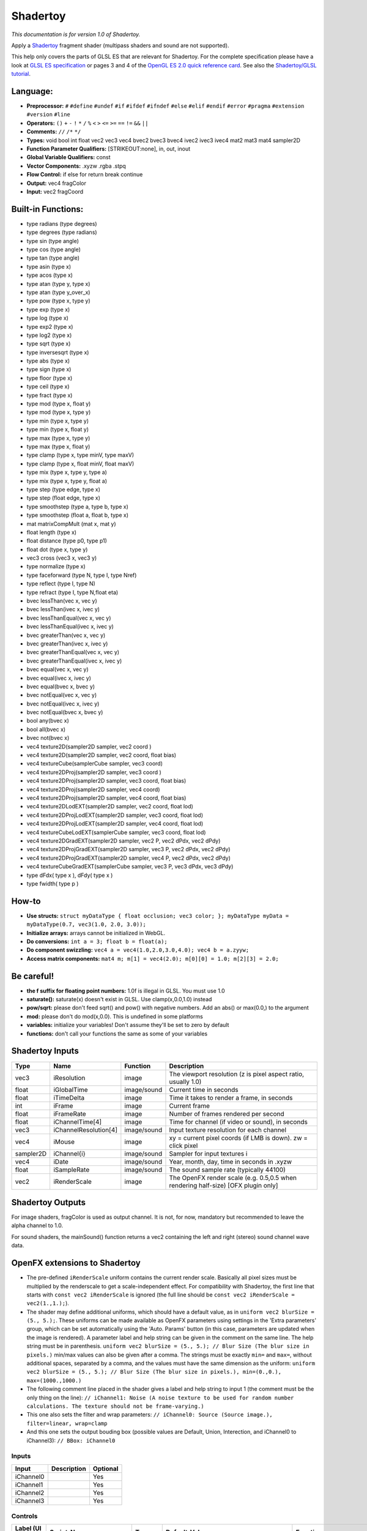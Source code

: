 .. _net.sf.openfx.Shadertoy:

Shadertoy
=========

*This documentation is for version 1.0 of Shadertoy.*

Apply a `Shadertoy <http://www.shadertoy.com>`__ fragment shader (multipass shaders and sound are not supported).

This help only covers the parts of GLSL ES that are relevant for Shadertoy. For the complete specification please have a look at `GLSL ES specification <http://www.khronos.org/registry/gles/specs/2.0/GLSL_ES_Specification_1.0.17.pdf>`__ or pages 3 and 4 of the `OpenGL ES 2.0 quick reference card <https://www.khronos.org/opengles/sdk/docs/reference_cards/OpenGL-ES-2_0-Reference-card.pdf>`__. See also the `Shadertoy/GLSL tutorial <https://www.shadertoy.com/view/Md23DV>`__.

Language:
~~~~~~~~~

-  **Preprocessor:** ``#`` ``#define`` ``#undef`` ``#if`` ``#ifdef`` ``#ifndef`` ``#else`` ``#elif`` ``#endif`` ``#error`` ``#pragma`` ``#extension`` ``#version`` ``#line``
-  **Operators:** ``()`` ``+`` ``-`` ``!`` ``*`` ``/`` ``%`` ``<`` ``>`` ``<=`` ``>=`` ``==`` ``!=`` ``&&`` ``||``
-  **Comments:** ``//`` ``/*`` ``*/``
-  **Types:** void bool int float vec2 vec3 vec4 bvec2 bvec3 bvec4 ivec2 ivec3 ivec4 mat2 mat3 mat4 sampler2D
-  **Function Parameter Qualifiers:** [STRIKEOUT:none], in, out, inout
-  **Global Variable Qualifiers:** const
-  **Vector Components:** .xyzw .rgba .stpq
-  **Flow Control:** if else for return break continue
-  **Output:** vec4 fragColor
-  **Input:** vec2 fragCoord

Built-in Functions:
~~~~~~~~~~~~~~~~~~~

-  type radians (type degrees)
-  type degrees (type radians)
-  type sin (type angle)
-  type cos (type angle)
-  type tan (type angle)
-  type asin (type x)
-  type acos (type x)
-  type atan (type y, type x)
-  type atan (type y\_over\_x)

-  type pow (type x, type y)
-  type exp (type x)
-  type log (type x)
-  type exp2 (type x)
-  type log2 (type x)
-  type sqrt (type x)
-  type inversesqrt (type x)

-  type abs (type x)
-  type sign (type x)
-  type floor (type x)
-  type ceil (type x)
-  type fract (type x)
-  type mod (type x, float y)
-  type mod (type x, type y)
-  type min (type x, type y)
-  type min (type x, float y)
-  type max (type x, type y)
-  type max (type x, float y)
-  type clamp (type x, type minV, type maxV)
-  type clamp (type x, float minV, float maxV)
-  type mix (type x, type y, type a)
-  type mix (type x, type y, float a)
-  type step (type edge, type x)
-  type step (float edge, type x)
-  type smoothstep (type a, type b, type x)
-  type smoothstep (float a, float b, type x)
-  mat matrixCompMult (mat x, mat y)

-  float length (type x)
-  float distance (type p0, type p1)
-  float dot (type x, type y)
-  vec3 cross (vec3 x, vec3 y)
-  type normalize (type x)
-  type faceforward (type N, type I, type Nref)
-  type reflect (type I, type N)
-  type refract (type I, type N,float eta)

-  bvec lessThan(vec x, vec y)
-  bvec lessThan(ivec x, ivec y)
-  bvec lessThanEqual(vec x, vec y)
-  bvec lessThanEqual(ivec x, ivec y)
-  bvec greaterThan(vec x, vec y)
-  bvec greaterThan(ivec x, ivec y)
-  bvec greaterThanEqual(vec x, vec y)
-  bvec greaterThanEqual(ivec x, ivec y)
-  bvec equal(vec x, vec y)
-  bvec equal(ivec x, ivec y)
-  bvec equal(bvec x, bvec y)
-  bvec notEqual(vec x, vec y)
-  bvec notEqual(ivec x, ivec y)
-  bvec notEqual(bvec x, bvec y)
-  bool any(bvec x)
-  bool all(bvec x)
-  bvec not(bvec x)

-  vec4 texture2D(sampler2D sampler, vec2 coord )
-  vec4 texture2D(sampler2D sampler, vec2 coord, float bias)
-  vec4 textureCube(samplerCube sampler, vec3 coord)
-  vec4 texture2DProj(sampler2D sampler, vec3 coord )
-  vec4 texture2DProj(sampler2D sampler, vec3 coord, float bias)
-  vec4 texture2DProj(sampler2D sampler, vec4 coord)
-  vec4 texture2DProj(sampler2D sampler, vec4 coord, float bias)
-  vec4 texture2DLodEXT(sampler2D sampler, vec2 coord, float lod)
-  vec4 texture2DProjLodEXT(sampler2D sampler, vec3 coord, float lod)
-  vec4 texture2DProjLodEXT(sampler2D sampler, vec4 coord, float lod)
-  vec4 textureCubeLodEXT(samplerCube sampler, vec3 coord, float lod)
-  vec4 texture2DGradEXT(sampler2D sampler, vec2 P, vec2 dPdx, vec2 dPdy)
-  vec4 texture2DProjGradEXT(sampler2D sampler, vec3 P, vec2 dPdx, vec2 dPdy)
-  vec4 texture2DProjGradEXT(sampler2D sampler, vec4 P, vec2 dPdx, vec2 dPdy)
-  vec4 textureCubeGradEXT(samplerCube sampler, vec3 P, vec3 dPdx, vec3 dPdy)

-  type dFdx( type x ), dFdy( type x )
-  type fwidth( type p )

How-to
~~~~~~

-  **Use structs:** ``struct myDataType { float occlusion; vec3 color; }; myDataType myData = myDataType(0.7, vec3(1.0, 2.0, 3.0));``
-  **Initialize arrays:** arrays cannot be initialized in WebGL.
-  **Do conversions:** ``int a = 3; float b = float(a);``
-  **Do component swizzling:** ``vec4 a = vec4(1.0,2.0,3.0,4.0); vec4 b = a.zyyw;``
-  **Access matrix components:** ``mat4 m; m[1] = vec4(2.0); m[0][0] = 1.0; m[2][3] = 2.0;``

Be careful!
~~~~~~~~~~~

-  **the f suffix for floating point numbers:** 1.0f is illegal in GLSL. You must use 1.0
-  **saturate():** saturate(x) doesn't exist in GLSL. Use clamp(x,0.0,1.0) instead
-  **pow/sqrt:** please don't feed sqrt() and pow() with negative numbers. Add an abs() or max(0.0,) to the argument
-  **mod:** please don't do mod(x,0.0). This is undefined in some platforms
-  **variables:** initialize your variables! Don't assume they'll be set to zero by default
-  **functions:** don't call your functions the same as some of your variables

Shadertoy Inputs
~~~~~~~~~~~~~~~~

+-------------+-------------------------+---------------+-------------------------------------------------------------------------------------+
| Type        | Name                    | Function      | Description                                                                         |
+=============+=========================+===============+=====================================================================================+
| vec3        | iResolution             | image         | The viewport resolution (z is pixel aspect ratio, usually 1.0)                      |
+-------------+-------------------------+---------------+-------------------------------------------------------------------------------------+
| float       | iGlobalTime             | image/sound   | Current time in seconds                                                             |
+-------------+-------------------------+---------------+-------------------------------------------------------------------------------------+
| float       | iTimeDelta              | image         | Time it takes to render a frame, in seconds                                         |
+-------------+-------------------------+---------------+-------------------------------------------------------------------------------------+
| int         | iFrame                  | image         | Current frame                                                                       |
+-------------+-------------------------+---------------+-------------------------------------------------------------------------------------+
| float       | iFrameRate              | image         | Number of frames rendered per second                                                |
+-------------+-------------------------+---------------+-------------------------------------------------------------------------------------+
| float       | iChannelTime[4]         | image         | Time for channel (if video or sound), in seconds                                    |
+-------------+-------------------------+---------------+-------------------------------------------------------------------------------------+
| vec3        | iChannelResolution[4]   | image/sound   | Input texture resolution for each channel                                           |
+-------------+-------------------------+---------------+-------------------------------------------------------------------------------------+
| vec4        | iMouse                  | image         | xy = current pixel coords (if LMB is down). zw = click pixel                        |
+-------------+-------------------------+---------------+-------------------------------------------------------------------------------------+
| sampler2D   | iChannel{i}             | image/sound   | Sampler for input textures i                                                        |
+-------------+-------------------------+---------------+-------------------------------------------------------------------------------------+
| vec4        | iDate                   | image/sound   | Year, month, day, time in seconds in .xyzw                                          |
+-------------+-------------------------+---------------+-------------------------------------------------------------------------------------+
| float       | iSampleRate             | image/sound   | The sound sample rate (typically 44100)                                             |
+-------------+-------------------------+---------------+-------------------------------------------------------------------------------------+
| vec2        | iRenderScale            | image         | The OpenFX render scale (e.g. 0.5,0.5 when rendering half-size) [OFX plugin only]   |
+-------------+-------------------------+---------------+-------------------------------------------------------------------------------------+

Shadertoy Outputs
~~~~~~~~~~~~~~~~~

For image shaders, fragColor is used as output channel. It is not, for now, mandatory but recommended to leave the alpha channel to 1.0.

For sound shaders, the mainSound() function returns a vec2 containing the left and right (stereo) sound channel wave data.

OpenFX extensions to Shadertoy
~~~~~~~~~~~~~~~~~~~~~~~~~~~~~~

-  The pre-defined ``iRenderScale`` uniform contains the current render scale. Basically all pixel sizes must be multiplied by the renderscale to get a scale-independent effect. For compatibility with Shadertoy, the first line that starts with ``const vec2 iRenderScale`` is ignored (the full line should be ``const vec2 iRenderScale = vec2(1.,1.);``).
-  The shader may define additional uniforms, which should have a default value, as in ``uniform vec2 blurSize = (5., 5.);``. These uniforms can be made available as OpenFX parameters using settings in the 'Extra parameters' group, which can be set automatically using the 'Auto. Params' button (in this case, parameters are updated when the image is rendered). A parameter label and help string can be given in the comment on the same line. The help string must be in parenthesis. ``uniform vec2 blurSize = (5., 5.); // Blur Size (The blur size in pixels.)`` min/max values can also be given after a comma. The strings must be exactly ``min=`` and ``max=``, without additional spaces, separated by a comma, and the values must have the same dimension as the uniform: ``uniform vec2 blurSize = (5., 5.); // Blur Size (The blur size in pixels.), min=(0.,0.), max=(1000.,1000.)``
-  The following comment line placed in the shader gives a label and help string to input 1 (the comment must be the only thing on the line): ``// iChannel1: Noise (A noise texture to be used for random number calculations. The texture should not be frame-varying.)``
-  This one also sets the filter and wrap parameters: ``// iChannel0: Source (Source image.), filter=linear, wrap=clamp``
-  And this one sets the output bouding box (possible values are Default, Union, Interection, and iChannel0 to iChannel3): ``// BBox: iChannel0``

Inputs
------

+-------------+---------------+------------+
| Input       | Description   | Optional   |
+=============+===============+============+
| iChannel0   |               | Yes        |
+-------------+---------------+------------+
| iChannel1   |               | Yes        |
+-------------+---------------+------------+
| iChannel2   |               | Yes        |
+-------------+---------------+------------+
| iChannel3   |               | Yes        |
+-------------+---------------+------------+

Controls
--------

+-----------------------+---------------------------+-----------+-----------------------------------------------------------------------------------------------------------------------------------------------------------------------------------------------------------------------------------------------------------------------------------------------------------------------------------------------------------------------------------------------------------------------------------------------------------------------------------------------------------------------------------------------------------------------------------------------------------------------------------+-------------------------------------------------------------------------------------------------------------------------------------------------------------------------------------------------------------------------------------------------------------------------------------------------------------------------------------------------------------------------------------------------------------------------------------------------------------------------------------------------------------------------------------------------------------------------------------------------------------------------------------------------------------------------+
| Label (UI Name)       | Script-Name               | Type      | Default-Value                                                                                                                                                                                                                                                                                                                                                                                                                                                                                                                                                                                                                     | Function                                                                                                                                                                                                                                                                                                                                                                                                                                                                                                                                                                                                                                                                |
+=======================+===========================+===========+===================================================================================================================================================================================================================================================================================================================================================================================================================================================================================================================================================================================================================================+=========================================================================================================================================================================================================================================================================================================================================================================================================================================================================================================================================================================================================================================================================+
| Mouse Pos.            | mousePosition             | Double    | x: 0 y: 0                                                                                                                                                                                                                                                                                                                                                                                                                                                                                                                                                                                                                         | Mouse position, in pixels. Gets mapped to the xy components of the iMouse input.                                                                                                                                                                                                                                                                                                                                                                                                                                                                                                                                                                                        |
+-----------------------+---------------------------+-----------+-----------------------------------------------------------------------------------------------------------------------------------------------------------------------------------------------------------------------------------------------------------------------------------------------------------------------------------------------------------------------------------------------------------------------------------------------------------------------------------------------------------------------------------------------------------------------------------------------------------------------------------+-------------------------------------------------------------------------------------------------------------------------------------------------------------------------------------------------------------------------------------------------------------------------------------------------------------------------------------------------------------------------------------------------------------------------------------------------------------------------------------------------------------------------------------------------------------------------------------------------------------------------------------------------------------------------+
| Click Pos.            | mouseClick                | Double    | x: 0 y: 0                                                                                                                                                                                                                                                                                                                                                                                                                                                                                                                                                                                                                         | Mouse click position, in pixels. The zw components of the iMouse input contain mouseClick if mousePressed is checked, else -mouseClick.                                                                                                                                                                                                                                                                                                                                                                                                                                                                                                                                 |
+-----------------------+---------------------------+-----------+-----------------------------------------------------------------------------------------------------------------------------------------------------------------------------------------------------------------------------------------------------------------------------------------------------------------------------------------------------------------------------------------------------------------------------------------------------------------------------------------------------------------------------------------------------------------------------------------------------------------------------------+-------------------------------------------------------------------------------------------------------------------------------------------------------------------------------------------------------------------------------------------------------------------------------------------------------------------------------------------------------------------------------------------------------------------------------------------------------------------------------------------------------------------------------------------------------------------------------------------------------------------------------------------------------------------------+
| Mouse Pressed         | mousePressed              | Boolean   | Off                                                                                                                                                                                                                                                                                                                                                                                                                                                                                                                                                                                                                               | When checked, the zw components of the iMouse input contain mouseClick, else they contain -mouseClick. If the host does not support animating this parameter, use negative values for mouseClick to emulate a released mouse button.                                                                                                                                                                                                                                                                                                                                                                                                                                    |
+-----------------------+---------------------------+-----------+-----------------------------------------------------------------------------------------------------------------------------------------------------------------------------------------------------------------------------------------------------------------------------------------------------------------------------------------------------------------------------------------------------------------------------------------------------------------------------------------------------------------------------------------------------------------------------------------------------------------------------------+-------------------------------------------------------------------------------------------------------------------------------------------------------------------------------------------------------------------------------------------------------------------------------------------------------------------------------------------------------------------------------------------------------------------------------------------------------------------------------------------------------------------------------------------------------------------------------------------------------------------------------------------------------------------------+
| Value0                | paramValueBool0           | Boolean   | Off                                                                                                                                                                                                                                                                                                                                                                                                                                                                                                                                                                                                                               | Value of the parameter.                                                                                                                                                                                                                                                                                                                                                                                                                                                                                                                                                                                                                                                 |
+-----------------------+---------------------------+-----------+-----------------------------------------------------------------------------------------------------------------------------------------------------------------------------------------------------------------------------------------------------------------------------------------------------------------------------------------------------------------------------------------------------------------------------------------------------------------------------------------------------------------------------------------------------------------------------------------------------------------------------------+-------------------------------------------------------------------------------------------------------------------------------------------------------------------------------------------------------------------------------------------------------------------------------------------------------------------------------------------------------------------------------------------------------------------------------------------------------------------------------------------------------------------------------------------------------------------------------------------------------------------------------------------------------------------------+
| Value0                | paramValueInt0            | Integer   | 0                                                                                                                                                                                                                                                                                                                                                                                                                                                                                                                                                                                                                                 | Value of the parameter.                                                                                                                                                                                                                                                                                                                                                                                                                                                                                                                                                                                                                                                 |
+-----------------------+---------------------------+-----------+-----------------------------------------------------------------------------------------------------------------------------------------------------------------------------------------------------------------------------------------------------------------------------------------------------------------------------------------------------------------------------------------------------------------------------------------------------------------------------------------------------------------------------------------------------------------------------------------------------------------------------------+-------------------------------------------------------------------------------------------------------------------------------------------------------------------------------------------------------------------------------------------------------------------------------------------------------------------------------------------------------------------------------------------------------------------------------------------------------------------------------------------------------------------------------------------------------------------------------------------------------------------------------------------------------------------------+
| Value0                | paramValueFloat0          | Double    | 0                                                                                                                                                                                                                                                                                                                                                                                                                                                                                                                                                                                                                                 | Value of the parameter.                                                                                                                                                                                                                                                                                                                                                                                                                                                                                                                                                                                                                                                 |
+-----------------------+---------------------------+-----------+-----------------------------------------------------------------------------------------------------------------------------------------------------------------------------------------------------------------------------------------------------------------------------------------------------------------------------------------------------------------------------------------------------------------------------------------------------------------------------------------------------------------------------------------------------------------------------------------------------------------------------------+-------------------------------------------------------------------------------------------------------------------------------------------------------------------------------------------------------------------------------------------------------------------------------------------------------------------------------------------------------------------------------------------------------------------------------------------------------------------------------------------------------------------------------------------------------------------------------------------------------------------------------------------------------------------------+
| Value0                | paramValueVec20           | Double    | x: 0 y: 0                                                                                                                                                                                                                                                                                                                                                                                                                                                                                                                                                                                                                         | Value of the parameter.                                                                                                                                                                                                                                                                                                                                                                                                                                                                                                                                                                                                                                                 |
+-----------------------+---------------------------+-----------+-----------------------------------------------------------------------------------------------------------------------------------------------------------------------------------------------------------------------------------------------------------------------------------------------------------------------------------------------------------------------------------------------------------------------------------------------------------------------------------------------------------------------------------------------------------------------------------------------------------------------------------+-------------------------------------------------------------------------------------------------------------------------------------------------------------------------------------------------------------------------------------------------------------------------------------------------------------------------------------------------------------------------------------------------------------------------------------------------------------------------------------------------------------------------------------------------------------------------------------------------------------------------------------------------------------------------+
| Value0                | paramValueVec30           | Double    | x: 0 y: 0 z: 0                                                                                                                                                                                                                                                                                                                                                                                                                                                                                                                                                                                                                    | Value of the parameter.                                                                                                                                                                                                                                                                                                                                                                                                                                                                                                                                                                                                                                                 |
+-----------------------+---------------------------+-----------+-----------------------------------------------------------------------------------------------------------------------------------------------------------------------------------------------------------------------------------------------------------------------------------------------------------------------------------------------------------------------------------------------------------------------------------------------------------------------------------------------------------------------------------------------------------------------------------------------------------------------------------+-------------------------------------------------------------------------------------------------------------------------------------------------------------------------------------------------------------------------------------------------------------------------------------------------------------------------------------------------------------------------------------------------------------------------------------------------------------------------------------------------------------------------------------------------------------------------------------------------------------------------------------------------------------------------+
| Value0                | paramValueVec40           | Color     | r: 0 g: 0 b: 0 a: 0                                                                                                                                                                                                                                                                                                                                                                                                                                                                                                                                                                                                               | Value of the parameter.                                                                                                                                                                                                                                                                                                                                                                                                                                                                                                                                                                                                                                                 |
+-----------------------+---------------------------+-----------+-----------------------------------------------------------------------------------------------------------------------------------------------------------------------------------------------------------------------------------------------------------------------------------------------------------------------------------------------------------------------------------------------------------------------------------------------------------------------------------------------------------------------------------------------------------------------------------------------------------------------------------+-------------------------------------------------------------------------------------------------------------------------------------------------------------------------------------------------------------------------------------------------------------------------------------------------------------------------------------------------------------------------------------------------------------------------------------------------------------------------------------------------------------------------------------------------------------------------------------------------------------------------------------------------------------------------+
| Value1                | paramValueBool1           | Boolean   | Off                                                                                                                                                                                                                                                                                                                                                                                                                                                                                                                                                                                                                               | Value of the parameter.                                                                                                                                                                                                                                                                                                                                                                                                                                                                                                                                                                                                                                                 |
+-----------------------+---------------------------+-----------+-----------------------------------------------------------------------------------------------------------------------------------------------------------------------------------------------------------------------------------------------------------------------------------------------------------------------------------------------------------------------------------------------------------------------------------------------------------------------------------------------------------------------------------------------------------------------------------------------------------------------------------+-------------------------------------------------------------------------------------------------------------------------------------------------------------------------------------------------------------------------------------------------------------------------------------------------------------------------------------------------------------------------------------------------------------------------------------------------------------------------------------------------------------------------------------------------------------------------------------------------------------------------------------------------------------------------+
| Value1                | paramValueInt1            | Integer   | 0                                                                                                                                                                                                                                                                                                                                                                                                                                                                                                                                                                                                                                 | Value of the parameter.                                                                                                                                                                                                                                                                                                                                                                                                                                                                                                                                                                                                                                                 |
+-----------------------+---------------------------+-----------+-----------------------------------------------------------------------------------------------------------------------------------------------------------------------------------------------------------------------------------------------------------------------------------------------------------------------------------------------------------------------------------------------------------------------------------------------------------------------------------------------------------------------------------------------------------------------------------------------------------------------------------+-------------------------------------------------------------------------------------------------------------------------------------------------------------------------------------------------------------------------------------------------------------------------------------------------------------------------------------------------------------------------------------------------------------------------------------------------------------------------------------------------------------------------------------------------------------------------------------------------------------------------------------------------------------------------+
| Value1                | paramValueFloat1          | Double    | 0                                                                                                                                                                                                                                                                                                                                                                                                                                                                                                                                                                                                                                 | Value of the parameter.                                                                                                                                                                                                                                                                                                                                                                                                                                                                                                                                                                                                                                                 |
+-----------------------+---------------------------+-----------+-----------------------------------------------------------------------------------------------------------------------------------------------------------------------------------------------------------------------------------------------------------------------------------------------------------------------------------------------------------------------------------------------------------------------------------------------------------------------------------------------------------------------------------------------------------------------------------------------------------------------------------+-------------------------------------------------------------------------------------------------------------------------------------------------------------------------------------------------------------------------------------------------------------------------------------------------------------------------------------------------------------------------------------------------------------------------------------------------------------------------------------------------------------------------------------------------------------------------------------------------------------------------------------------------------------------------+
| Value1                | paramValueVec21           | Double    | x: 0 y: 0                                                                                                                                                                                                                                                                                                                                                                                                                                                                                                                                                                                                                         | Value of the parameter.                                                                                                                                                                                                                                                                                                                                                                                                                                                                                                                                                                                                                                                 |
+-----------------------+---------------------------+-----------+-----------------------------------------------------------------------------------------------------------------------------------------------------------------------------------------------------------------------------------------------------------------------------------------------------------------------------------------------------------------------------------------------------------------------------------------------------------------------------------------------------------------------------------------------------------------------------------------------------------------------------------+-------------------------------------------------------------------------------------------------------------------------------------------------------------------------------------------------------------------------------------------------------------------------------------------------------------------------------------------------------------------------------------------------------------------------------------------------------------------------------------------------------------------------------------------------------------------------------------------------------------------------------------------------------------------------+
| Value1                | paramValueVec31           | Double    | x: 0 y: 0 z: 0                                                                                                                                                                                                                                                                                                                                                                                                                                                                                                                                                                                                                    | Value of the parameter.                                                                                                                                                                                                                                                                                                                                                                                                                                                                                                                                                                                                                                                 |
+-----------------------+---------------------------+-----------+-----------------------------------------------------------------------------------------------------------------------------------------------------------------------------------------------------------------------------------------------------------------------------------------------------------------------------------------------------------------------------------------------------------------------------------------------------------------------------------------------------------------------------------------------------------------------------------------------------------------------------------+-------------------------------------------------------------------------------------------------------------------------------------------------------------------------------------------------------------------------------------------------------------------------------------------------------------------------------------------------------------------------------------------------------------------------------------------------------------------------------------------------------------------------------------------------------------------------------------------------------------------------------------------------------------------------+
| Value1                | paramValueVec41           | Color     | r: 0 g: 0 b: 0 a: 0                                                                                                                                                                                                                                                                                                                                                                                                                                                                                                                                                                                                               | Value of the parameter.                                                                                                                                                                                                                                                                                                                                                                                                                                                                                                                                                                                                                                                 |
+-----------------------+---------------------------+-----------+-----------------------------------------------------------------------------------------------------------------------------------------------------------------------------------------------------------------------------------------------------------------------------------------------------------------------------------------------------------------------------------------------------------------------------------------------------------------------------------------------------------------------------------------------------------------------------------------------------------------------------------+-------------------------------------------------------------------------------------------------------------------------------------------------------------------------------------------------------------------------------------------------------------------------------------------------------------------------------------------------------------------------------------------------------------------------------------------------------------------------------------------------------------------------------------------------------------------------------------------------------------------------------------------------------------------------+
| Value2                | paramValueBool2           | Boolean   | Off                                                                                                                                                                                                                                                                                                                                                                                                                                                                                                                                                                                                                               | Value of the parameter.                                                                                                                                                                                                                                                                                                                                                                                                                                                                                                                                                                                                                                                 |
+-----------------------+---------------------------+-----------+-----------------------------------------------------------------------------------------------------------------------------------------------------------------------------------------------------------------------------------------------------------------------------------------------------------------------------------------------------------------------------------------------------------------------------------------------------------------------------------------------------------------------------------------------------------------------------------------------------------------------------------+-------------------------------------------------------------------------------------------------------------------------------------------------------------------------------------------------------------------------------------------------------------------------------------------------------------------------------------------------------------------------------------------------------------------------------------------------------------------------------------------------------------------------------------------------------------------------------------------------------------------------------------------------------------------------+
| Value2                | paramValueInt2            | Integer   | 0                                                                                                                                                                                                                                                                                                                                                                                                                                                                                                                                                                                                                                 | Value of the parameter.                                                                                                                                                                                                                                                                                                                                                                                                                                                                                                                                                                                                                                                 |
+-----------------------+---------------------------+-----------+-----------------------------------------------------------------------------------------------------------------------------------------------------------------------------------------------------------------------------------------------------------------------------------------------------------------------------------------------------------------------------------------------------------------------------------------------------------------------------------------------------------------------------------------------------------------------------------------------------------------------------------+-------------------------------------------------------------------------------------------------------------------------------------------------------------------------------------------------------------------------------------------------------------------------------------------------------------------------------------------------------------------------------------------------------------------------------------------------------------------------------------------------------------------------------------------------------------------------------------------------------------------------------------------------------------------------+
| Value2                | paramValueFloat2          | Double    | 0                                                                                                                                                                                                                                                                                                                                                                                                                                                                                                                                                                                                                                 | Value of the parameter.                                                                                                                                                                                                                                                                                                                                                                                                                                                                                                                                                                                                                                                 |
+-----------------------+---------------------------+-----------+-----------------------------------------------------------------------------------------------------------------------------------------------------------------------------------------------------------------------------------------------------------------------------------------------------------------------------------------------------------------------------------------------------------------------------------------------------------------------------------------------------------------------------------------------------------------------------------------------------------------------------------+-------------------------------------------------------------------------------------------------------------------------------------------------------------------------------------------------------------------------------------------------------------------------------------------------------------------------------------------------------------------------------------------------------------------------------------------------------------------------------------------------------------------------------------------------------------------------------------------------------------------------------------------------------------------------+
| Value2                | paramValueVec22           | Double    | x: 0 y: 0                                                                                                                                                                                                                                                                                                                                                                                                                                                                                                                                                                                                                         | Value of the parameter.                                                                                                                                                                                                                                                                                                                                                                                                                                                                                                                                                                                                                                                 |
+-----------------------+---------------------------+-----------+-----------------------------------------------------------------------------------------------------------------------------------------------------------------------------------------------------------------------------------------------------------------------------------------------------------------------------------------------------------------------------------------------------------------------------------------------------------------------------------------------------------------------------------------------------------------------------------------------------------------------------------+-------------------------------------------------------------------------------------------------------------------------------------------------------------------------------------------------------------------------------------------------------------------------------------------------------------------------------------------------------------------------------------------------------------------------------------------------------------------------------------------------------------------------------------------------------------------------------------------------------------------------------------------------------------------------+
| Value2                | paramValueVec32           | Double    | x: 0 y: 0 z: 0                                                                                                                                                                                                                                                                                                                                                                                                                                                                                                                                                                                                                    | Value of the parameter.                                                                                                                                                                                                                                                                                                                                                                                                                                                                                                                                                                                                                                                 |
+-----------------------+---------------------------+-----------+-----------------------------------------------------------------------------------------------------------------------------------------------------------------------------------------------------------------------------------------------------------------------------------------------------------------------------------------------------------------------------------------------------------------------------------------------------------------------------------------------------------------------------------------------------------------------------------------------------------------------------------+-------------------------------------------------------------------------------------------------------------------------------------------------------------------------------------------------------------------------------------------------------------------------------------------------------------------------------------------------------------------------------------------------------------------------------------------------------------------------------------------------------------------------------------------------------------------------------------------------------------------------------------------------------------------------+
| Value2                | paramValueVec42           | Color     | r: 0 g: 0 b: 0 a: 0                                                                                                                                                                                                                                                                                                                                                                                                                                                                                                                                                                                                               | Value of the parameter.                                                                                                                                                                                                                                                                                                                                                                                                                                                                                                                                                                                                                                                 |
+-----------------------+---------------------------+-----------+-----------------------------------------------------------------------------------------------------------------------------------------------------------------------------------------------------------------------------------------------------------------------------------------------------------------------------------------------------------------------------------------------------------------------------------------------------------------------------------------------------------------------------------------------------------------------------------------------------------------------------------+-------------------------------------------------------------------------------------------------------------------------------------------------------------------------------------------------------------------------------------------------------------------------------------------------------------------------------------------------------------------------------------------------------------------------------------------------------------------------------------------------------------------------------------------------------------------------------------------------------------------------------------------------------------------------+
| Value3                | paramValueBool3           | Boolean   | Off                                                                                                                                                                                                                                                                                                                                                                                                                                                                                                                                                                                                                               | Value of the parameter.                                                                                                                                                                                                                                                                                                                                                                                                                                                                                                                                                                                                                                                 |
+-----------------------+---------------------------+-----------+-----------------------------------------------------------------------------------------------------------------------------------------------------------------------------------------------------------------------------------------------------------------------------------------------------------------------------------------------------------------------------------------------------------------------------------------------------------------------------------------------------------------------------------------------------------------------------------------------------------------------------------+-------------------------------------------------------------------------------------------------------------------------------------------------------------------------------------------------------------------------------------------------------------------------------------------------------------------------------------------------------------------------------------------------------------------------------------------------------------------------------------------------------------------------------------------------------------------------------------------------------------------------------------------------------------------------+
| Value3                | paramValueInt3            | Integer   | 0                                                                                                                                                                                                                                                                                                                                                                                                                                                                                                                                                                                                                                 | Value of the parameter.                                                                                                                                                                                                                                                                                                                                                                                                                                                                                                                                                                                                                                                 |
+-----------------------+---------------------------+-----------+-----------------------------------------------------------------------------------------------------------------------------------------------------------------------------------------------------------------------------------------------------------------------------------------------------------------------------------------------------------------------------------------------------------------------------------------------------------------------------------------------------------------------------------------------------------------------------------------------------------------------------------+-------------------------------------------------------------------------------------------------------------------------------------------------------------------------------------------------------------------------------------------------------------------------------------------------------------------------------------------------------------------------------------------------------------------------------------------------------------------------------------------------------------------------------------------------------------------------------------------------------------------------------------------------------------------------+
| Value3                | paramValueFloat3          | Double    | 0                                                                                                                                                                                                                                                                                                                                                                                                                                                                                                                                                                                                                                 | Value of the parameter.                                                                                                                                                                                                                                                                                                                                                                                                                                                                                                                                                                                                                                                 |
+-----------------------+---------------------------+-----------+-----------------------------------------------------------------------------------------------------------------------------------------------------------------------------------------------------------------------------------------------------------------------------------------------------------------------------------------------------------------------------------------------------------------------------------------------------------------------------------------------------------------------------------------------------------------------------------------------------------------------------------+-------------------------------------------------------------------------------------------------------------------------------------------------------------------------------------------------------------------------------------------------------------------------------------------------------------------------------------------------------------------------------------------------------------------------------------------------------------------------------------------------------------------------------------------------------------------------------------------------------------------------------------------------------------------------+
| Value3                | paramValueVec23           | Double    | x: 0 y: 0                                                                                                                                                                                                                                                                                                                                                                                                                                                                                                                                                                                                                         | Value of the parameter.                                                                                                                                                                                                                                                                                                                                                                                                                                                                                                                                                                                                                                                 |
+-----------------------+---------------------------+-----------+-----------------------------------------------------------------------------------------------------------------------------------------------------------------------------------------------------------------------------------------------------------------------------------------------------------------------------------------------------------------------------------------------------------------------------------------------------------------------------------------------------------------------------------------------------------------------------------------------------------------------------------+-------------------------------------------------------------------------------------------------------------------------------------------------------------------------------------------------------------------------------------------------------------------------------------------------------------------------------------------------------------------------------------------------------------------------------------------------------------------------------------------------------------------------------------------------------------------------------------------------------------------------------------------------------------------------+
| Value3                | paramValueVec33           | Double    | x: 0 y: 0 z: 0                                                                                                                                                                                                                                                                                                                                                                                                                                                                                                                                                                                                                    | Value of the parameter.                                                                                                                                                                                                                                                                                                                                                                                                                                                                                                                                                                                                                                                 |
+-----------------------+---------------------------+-----------+-----------------------------------------------------------------------------------------------------------------------------------------------------------------------------------------------------------------------------------------------------------------------------------------------------------------------------------------------------------------------------------------------------------------------------------------------------------------------------------------------------------------------------------------------------------------------------------------------------------------------------------+-------------------------------------------------------------------------------------------------------------------------------------------------------------------------------------------------------------------------------------------------------------------------------------------------------------------------------------------------------------------------------------------------------------------------------------------------------------------------------------------------------------------------------------------------------------------------------------------------------------------------------------------------------------------------+
| Value3                | paramValueVec43           | Color     | r: 0 g: 0 b: 0 a: 0                                                                                                                                                                                                                                                                                                                                                                                                                                                                                                                                                                                                               | Value of the parameter.                                                                                                                                                                                                                                                                                                                                                                                                                                                                                                                                                                                                                                                 |
+-----------------------+---------------------------+-----------+-----------------------------------------------------------------------------------------------------------------------------------------------------------------------------------------------------------------------------------------------------------------------------------------------------------------------------------------------------------------------------------------------------------------------------------------------------------------------------------------------------------------------------------------------------------------------------------------------------------------------------------+-------------------------------------------------------------------------------------------------------------------------------------------------------------------------------------------------------------------------------------------------------------------------------------------------------------------------------------------------------------------------------------------------------------------------------------------------------------------------------------------------------------------------------------------------------------------------------------------------------------------------------------------------------------------------+
| Value4                | paramValueBool4           | Boolean   | Off                                                                                                                                                                                                                                                                                                                                                                                                                                                                                                                                                                                                                               | Value of the parameter.                                                                                                                                                                                                                                                                                                                                                                                                                                                                                                                                                                                                                                                 |
+-----------------------+---------------------------+-----------+-----------------------------------------------------------------------------------------------------------------------------------------------------------------------------------------------------------------------------------------------------------------------------------------------------------------------------------------------------------------------------------------------------------------------------------------------------------------------------------------------------------------------------------------------------------------------------------------------------------------------------------+-------------------------------------------------------------------------------------------------------------------------------------------------------------------------------------------------------------------------------------------------------------------------------------------------------------------------------------------------------------------------------------------------------------------------------------------------------------------------------------------------------------------------------------------------------------------------------------------------------------------------------------------------------------------------+
| Value4                | paramValueInt4            | Integer   | 0                                                                                                                                                                                                                                                                                                                                                                                                                                                                                                                                                                                                                                 | Value of the parameter.                                                                                                                                                                                                                                                                                                                                                                                                                                                                                                                                                                                                                                                 |
+-----------------------+---------------------------+-----------+-----------------------------------------------------------------------------------------------------------------------------------------------------------------------------------------------------------------------------------------------------------------------------------------------------------------------------------------------------------------------------------------------------------------------------------------------------------------------------------------------------------------------------------------------------------------------------------------------------------------------------------+-------------------------------------------------------------------------------------------------------------------------------------------------------------------------------------------------------------------------------------------------------------------------------------------------------------------------------------------------------------------------------------------------------------------------------------------------------------------------------------------------------------------------------------------------------------------------------------------------------------------------------------------------------------------------+
| Value4                | paramValueFloat4          | Double    | 0                                                                                                                                                                                                                                                                                                                                                                                                                                                                                                                                                                                                                                 | Value of the parameter.                                                                                                                                                                                                                                                                                                                                                                                                                                                                                                                                                                                                                                                 |
+-----------------------+---------------------------+-----------+-----------------------------------------------------------------------------------------------------------------------------------------------------------------------------------------------------------------------------------------------------------------------------------------------------------------------------------------------------------------------------------------------------------------------------------------------------------------------------------------------------------------------------------------------------------------------------------------------------------------------------------+-------------------------------------------------------------------------------------------------------------------------------------------------------------------------------------------------------------------------------------------------------------------------------------------------------------------------------------------------------------------------------------------------------------------------------------------------------------------------------------------------------------------------------------------------------------------------------------------------------------------------------------------------------------------------+
| Value4                | paramValueVec24           | Double    | x: 0 y: 0                                                                                                                                                                                                                                                                                                                                                                                                                                                                                                                                                                                                                         | Value of the parameter.                                                                                                                                                                                                                                                                                                                                                                                                                                                                                                                                                                                                                                                 |
+-----------------------+---------------------------+-----------+-----------------------------------------------------------------------------------------------------------------------------------------------------------------------------------------------------------------------------------------------------------------------------------------------------------------------------------------------------------------------------------------------------------------------------------------------------------------------------------------------------------------------------------------------------------------------------------------------------------------------------------+-------------------------------------------------------------------------------------------------------------------------------------------------------------------------------------------------------------------------------------------------------------------------------------------------------------------------------------------------------------------------------------------------------------------------------------------------------------------------------------------------------------------------------------------------------------------------------------------------------------------------------------------------------------------------+
| Value4                | paramValueVec34           | Double    | x: 0 y: 0 z: 0                                                                                                                                                                                                                                                                                                                                                                                                                                                                                                                                                                                                                    | Value of the parameter.                                                                                                                                                                                                                                                                                                                                                                                                                                                                                                                                                                                                                                                 |
+-----------------------+---------------------------+-----------+-----------------------------------------------------------------------------------------------------------------------------------------------------------------------------------------------------------------------------------------------------------------------------------------------------------------------------------------------------------------------------------------------------------------------------------------------------------------------------------------------------------------------------------------------------------------------------------------------------------------------------------+-------------------------------------------------------------------------------------------------------------------------------------------------------------------------------------------------------------------------------------------------------------------------------------------------------------------------------------------------------------------------------------------------------------------------------------------------------------------------------------------------------------------------------------------------------------------------------------------------------------------------------------------------------------------------+
| Value4                | paramValueVec44           | Color     | r: 0 g: 0 b: 0 a: 0                                                                                                                                                                                                                                                                                                                                                                                                                                                                                                                                                                                                               | Value of the parameter.                                                                                                                                                                                                                                                                                                                                                                                                                                                                                                                                                                                                                                                 |
+-----------------------+---------------------------+-----------+-----------------------------------------------------------------------------------------------------------------------------------------------------------------------------------------------------------------------------------------------------------------------------------------------------------------------------------------------------------------------------------------------------------------------------------------------------------------------------------------------------------------------------------------------------------------------------------------------------------------------------------+-------------------------------------------------------------------------------------------------------------------------------------------------------------------------------------------------------------------------------------------------------------------------------------------------------------------------------------------------------------------------------------------------------------------------------------------------------------------------------------------------------------------------------------------------------------------------------------------------------------------------------------------------------------------------+
| Value5                | paramValueBool5           | Boolean   | Off                                                                                                                                                                                                                                                                                                                                                                                                                                                                                                                                                                                                                               | Value of the parameter.                                                                                                                                                                                                                                                                                                                                                                                                                                                                                                                                                                                                                                                 |
+-----------------------+---------------------------+-----------+-----------------------------------------------------------------------------------------------------------------------------------------------------------------------------------------------------------------------------------------------------------------------------------------------------------------------------------------------------------------------------------------------------------------------------------------------------------------------------------------------------------------------------------------------------------------------------------------------------------------------------------+-------------------------------------------------------------------------------------------------------------------------------------------------------------------------------------------------------------------------------------------------------------------------------------------------------------------------------------------------------------------------------------------------------------------------------------------------------------------------------------------------------------------------------------------------------------------------------------------------------------------------------------------------------------------------+
| Value5                | paramValueInt5            | Integer   | 0                                                                                                                                                                                                                                                                                                                                                                                                                                                                                                                                                                                                                                 | Value of the parameter.                                                                                                                                                                                                                                                                                                                                                                                                                                                                                                                                                                                                                                                 |
+-----------------------+---------------------------+-----------+-----------------------------------------------------------------------------------------------------------------------------------------------------------------------------------------------------------------------------------------------------------------------------------------------------------------------------------------------------------------------------------------------------------------------------------------------------------------------------------------------------------------------------------------------------------------------------------------------------------------------------------+-------------------------------------------------------------------------------------------------------------------------------------------------------------------------------------------------------------------------------------------------------------------------------------------------------------------------------------------------------------------------------------------------------------------------------------------------------------------------------------------------------------------------------------------------------------------------------------------------------------------------------------------------------------------------+
| Value5                | paramValueFloat5          | Double    | 0                                                                                                                                                                                                                                                                                                                                                                                                                                                                                                                                                                                                                                 | Value of the parameter.                                                                                                                                                                                                                                                                                                                                                                                                                                                                                                                                                                                                                                                 |
+-----------------------+---------------------------+-----------+-----------------------------------------------------------------------------------------------------------------------------------------------------------------------------------------------------------------------------------------------------------------------------------------------------------------------------------------------------------------------------------------------------------------------------------------------------------------------------------------------------------------------------------------------------------------------------------------------------------------------------------+-------------------------------------------------------------------------------------------------------------------------------------------------------------------------------------------------------------------------------------------------------------------------------------------------------------------------------------------------------------------------------------------------------------------------------------------------------------------------------------------------------------------------------------------------------------------------------------------------------------------------------------------------------------------------+
| Value5                | paramValueVec25           | Double    | x: 0 y: 0                                                                                                                                                                                                                                                                                                                                                                                                                                                                                                                                                                                                                         | Value of the parameter.                                                                                                                                                                                                                                                                                                                                                                                                                                                                                                                                                                                                                                                 |
+-----------------------+---------------------------+-----------+-----------------------------------------------------------------------------------------------------------------------------------------------------------------------------------------------------------------------------------------------------------------------------------------------------------------------------------------------------------------------------------------------------------------------------------------------------------------------------------------------------------------------------------------------------------------------------------------------------------------------------------+-------------------------------------------------------------------------------------------------------------------------------------------------------------------------------------------------------------------------------------------------------------------------------------------------------------------------------------------------------------------------------------------------------------------------------------------------------------------------------------------------------------------------------------------------------------------------------------------------------------------------------------------------------------------------+
| Value5                | paramValueVec35           | Double    | x: 0 y: 0 z: 0                                                                                                                                                                                                                                                                                                                                                                                                                                                                                                                                                                                                                    | Value of the parameter.                                                                                                                                                                                                                                                                                                                                                                                                                                                                                                                                                                                                                                                 |
+-----------------------+---------------------------+-----------+-----------------------------------------------------------------------------------------------------------------------------------------------------------------------------------------------------------------------------------------------------------------------------------------------------------------------------------------------------------------------------------------------------------------------------------------------------------------------------------------------------------------------------------------------------------------------------------------------------------------------------------+-------------------------------------------------------------------------------------------------------------------------------------------------------------------------------------------------------------------------------------------------------------------------------------------------------------------------------------------------------------------------------------------------------------------------------------------------------------------------------------------------------------------------------------------------------------------------------------------------------------------------------------------------------------------------+
| Value5                | paramValueVec45           | Color     | r: 0 g: 0 b: 0 a: 0                                                                                                                                                                                                                                                                                                                                                                                                                                                                                                                                                                                                               | Value of the parameter.                                                                                                                                                                                                                                                                                                                                                                                                                                                                                                                                                                                                                                                 |
+-----------------------+---------------------------+-----------+-----------------------------------------------------------------------------------------------------------------------------------------------------------------------------------------------------------------------------------------------------------------------------------------------------------------------------------------------------------------------------------------------------------------------------------------------------------------------------------------------------------------------------------------------------------------------------------------------------------------------------------+-------------------------------------------------------------------------------------------------------------------------------------------------------------------------------------------------------------------------------------------------------------------------------------------------------------------------------------------------------------------------------------------------------------------------------------------------------------------------------------------------------------------------------------------------------------------------------------------------------------------------------------------------------------------------+
| Value6                | paramValueBool6           | Boolean   | Off                                                                                                                                                                                                                                                                                                                                                                                                                                                                                                                                                                                                                               | Value of the parameter.                                                                                                                                                                                                                                                                                                                                                                                                                                                                                                                                                                                                                                                 |
+-----------------------+---------------------------+-----------+-----------------------------------------------------------------------------------------------------------------------------------------------------------------------------------------------------------------------------------------------------------------------------------------------------------------------------------------------------------------------------------------------------------------------------------------------------------------------------------------------------------------------------------------------------------------------------------------------------------------------------------+-------------------------------------------------------------------------------------------------------------------------------------------------------------------------------------------------------------------------------------------------------------------------------------------------------------------------------------------------------------------------------------------------------------------------------------------------------------------------------------------------------------------------------------------------------------------------------------------------------------------------------------------------------------------------+
| Value6                | paramValueInt6            | Integer   | 0                                                                                                                                                                                                                                                                                                                                                                                                                                                                                                                                                                                                                                 | Value of the parameter.                                                                                                                                                                                                                                                                                                                                                                                                                                                                                                                                                                                                                                                 |
+-----------------------+---------------------------+-----------+-----------------------------------------------------------------------------------------------------------------------------------------------------------------------------------------------------------------------------------------------------------------------------------------------------------------------------------------------------------------------------------------------------------------------------------------------------------------------------------------------------------------------------------------------------------------------------------------------------------------------------------+-------------------------------------------------------------------------------------------------------------------------------------------------------------------------------------------------------------------------------------------------------------------------------------------------------------------------------------------------------------------------------------------------------------------------------------------------------------------------------------------------------------------------------------------------------------------------------------------------------------------------------------------------------------------------+
| Value6                | paramValueFloat6          | Double    | 0                                                                                                                                                                                                                                                                                                                                                                                                                                                                                                                                                                                                                                 | Value of the parameter.                                                                                                                                                                                                                                                                                                                                                                                                                                                                                                                                                                                                                                                 |
+-----------------------+---------------------------+-----------+-----------------------------------------------------------------------------------------------------------------------------------------------------------------------------------------------------------------------------------------------------------------------------------------------------------------------------------------------------------------------------------------------------------------------------------------------------------------------------------------------------------------------------------------------------------------------------------------------------------------------------------+-------------------------------------------------------------------------------------------------------------------------------------------------------------------------------------------------------------------------------------------------------------------------------------------------------------------------------------------------------------------------------------------------------------------------------------------------------------------------------------------------------------------------------------------------------------------------------------------------------------------------------------------------------------------------+
| Value6                | paramValueVec26           | Double    | x: 0 y: 0                                                                                                                                                                                                                                                                                                                                                                                                                                                                                                                                                                                                                         | Value of the parameter.                                                                                                                                                                                                                                                                                                                                                                                                                                                                                                                                                                                                                                                 |
+-----------------------+---------------------------+-----------+-----------------------------------------------------------------------------------------------------------------------------------------------------------------------------------------------------------------------------------------------------------------------------------------------------------------------------------------------------------------------------------------------------------------------------------------------------------------------------------------------------------------------------------------------------------------------------------------------------------------------------------+-------------------------------------------------------------------------------------------------------------------------------------------------------------------------------------------------------------------------------------------------------------------------------------------------------------------------------------------------------------------------------------------------------------------------------------------------------------------------------------------------------------------------------------------------------------------------------------------------------------------------------------------------------------------------+
| Value6                | paramValueVec36           | Double    | x: 0 y: 0 z: 0                                                                                                                                                                                                                                                                                                                                                                                                                                                                                                                                                                                                                    | Value of the parameter.                                                                                                                                                                                                                                                                                                                                                                                                                                                                                                                                                                                                                                                 |
+-----------------------+---------------------------+-----------+-----------------------------------------------------------------------------------------------------------------------------------------------------------------------------------------------------------------------------------------------------------------------------------------------------------------------------------------------------------------------------------------------------------------------------------------------------------------------------------------------------------------------------------------------------------------------------------------------------------------------------------+-------------------------------------------------------------------------------------------------------------------------------------------------------------------------------------------------------------------------------------------------------------------------------------------------------------------------------------------------------------------------------------------------------------------------------------------------------------------------------------------------------------------------------------------------------------------------------------------------------------------------------------------------------------------------+
| Value6                | paramValueVec46           | Color     | r: 0 g: 0 b: 0 a: 0                                                                                                                                                                                                                                                                                                                                                                                                                                                                                                                                                                                                               | Value of the parameter.                                                                                                                                                                                                                                                                                                                                                                                                                                                                                                                                                                                                                                                 |
+-----------------------+---------------------------+-----------+-----------------------------------------------------------------------------------------------------------------------------------------------------------------------------------------------------------------------------------------------------------------------------------------------------------------------------------------------------------------------------------------------------------------------------------------------------------------------------------------------------------------------------------------------------------------------------------------------------------------------------------+-------------------------------------------------------------------------------------------------------------------------------------------------------------------------------------------------------------------------------------------------------------------------------------------------------------------------------------------------------------------------------------------------------------------------------------------------------------------------------------------------------------------------------------------------------------------------------------------------------------------------------------------------------------------------+
| Load from File        | imageShaderFileName       | N/A       | N/A                                                                                                                                                                                                                                                                                                                                                                                                                                                                                                                                                                                                                               | Load the source from the given file. The file contents is only loaded once. Press the "Reload" button to load again the same file.                                                                                                                                                                                                                                                                                                                                                                                                                                                                                                                                      |
+-----------------------+---------------------------+-----------+-----------------------------------------------------------------------------------------------------------------------------------------------------------------------------------------------------------------------------------------------------------------------------------------------------------------------------------------------------------------------------------------------------------------------------------------------------------------------------------------------------------------------------------------------------------------------------------------------------------------------------------+-------------------------------------------------------------------------------------------------------------------------------------------------------------------------------------------------------------------------------------------------------------------------------------------------------------------------------------------------------------------------------------------------------------------------------------------------------------------------------------------------------------------------------------------------------------------------------------------------------------------------------------------------------------------------+
| Reload                | imageShaderReload         | Button    | N/A                                                                                                                                                                                                                                                                                                                                                                                                                                                                                                                                                                                                                               | Reload the source from the given file.                                                                                                                                                                                                                                                                                                                                                                                                                                                                                                                                                                                                                                  |
+-----------------------+---------------------------+-----------+-----------------------------------------------------------------------------------------------------------------------------------------------------------------------------------------------------------------------------------------------------------------------------------------------------------------------------------------------------------------------------------------------------------------------------------------------------------------------------------------------------------------------------------------------------------------------------------------------------------------------------------+-------------------------------------------------------------------------------------------------------------------------------------------------------------------------------------------------------------------------------------------------------------------------------------------------------------------------------------------------------------------------------------------------------------------------------------------------------------------------------------------------------------------------------------------------------------------------------------------------------------------------------------------------------------------------+
| Source                | imageShaderSource         | String    | // iChannel0: Source (Source image.), filter=linear, wrap=clamp// BBox: iChannel0uniform float amplitude = 0.5; // Amplitude (The amplitude of the xy sine wave), min=0., max=1.uniform float frequency = 50.; // Frequency (The frequency of the xy sine wave), min = 0., max = 100.void mainImage( out vec4 fragColor, in vec2 fragCoord ){ vec2 uv = fragCoord.xy / iResolution.xy; vec3 sinetex = vec3(0.5+0.5\ *amplitude*\ sin(frequency\ *uv.x), 0.5+0.5*\ amplitude\ *sin(frequency*\ uv.y), 0.5+0.5\ *sin(iGlobalTime)); fragColor = vec4(amplitude*\ sinetex + (1 - amplitude)\*texture2D( iChannel0, uv ).xyz,1.0);}   | Image shader.Shader Inputs:uniform vec3 iResolution; // viewport resolution (in pixels)uniform float iGlobalTime; // shader playback time (in seconds)uniform float iTimeDelta; // render time (in seconds)uniform int iFrame; // shader playback frameuniform float iChannelTime[4]; // channel playback time (in seconds)uniform vec3 iChannelResolution[4]; // channel resolution (in pixels)uniform vec4 iMouse; // mouse pixel coords. xy: current (if MLB down), zw: clickuniform samplerXX iChannel0..3; // input channel. XX = 2D/Cubeuniform vec4 iDate; // (year, month, day, time in seconds)uniform float iSampleRate; // sound sample rate (i.e., 44100)   |
+-----------------------+---------------------------+-----------+-----------------------------------------------------------------------------------------------------------------------------------------------------------------------------------------------------------------------------------------------------------------------------------------------------------------------------------------------------------------------------------------------------------------------------------------------------------------------------------------------------------------------------------------------------------------------------------------------------------------------------------+-------------------------------------------------------------------------------------------------------------------------------------------------------------------------------------------------------------------------------------------------------------------------------------------------------------------------------------------------------------------------------------------------------------------------------------------------------------------------------------------------------------------------------------------------------------------------------------------------------------------------------------------------------------------------+
| Compile               | imageShaderCompile        | Button    | N/A                                                                                                                                                                                                                                                                                                                                                                                                                                                                                                                                                                                                                               | Compile the image shader.                                                                                                                                                                                                                                                                                                                                                                                                                                                                                                                                                                                                                                               |
+-----------------------+---------------------------+-----------+-----------------------------------------------------------------------------------------------------------------------------------------------------------------------------------------------------------------------------------------------------------------------------------------------------------------------------------------------------------------------------------------------------------------------------------------------------------------------------------------------------------------------------------------------------------------------------------------------------------------------------------+-------------------------------------------------------------------------------------------------------------------------------------------------------------------------------------------------------------------------------------------------------------------------------------------------------------------------------------------------------------------------------------------------------------------------------------------------------------------------------------------------------------------------------------------------------------------------------------------------------------------------------------------------------------------------+
| Auto. Params          | autoParams                | Button    | N/A                                                                                                                                                                                                                                                                                                                                                                                                                                                                                                                                                                                                                               | Automatically set the parameters from the shader source next time image is rendered. May require clicking twice, depending on the OpenFX host.                                                                                                                                                                                                                                                                                                                                                                                                                                                                                                                          |
+-----------------------+---------------------------+-----------+-----------------------------------------------------------------------------------------------------------------------------------------------------------------------------------------------------------------------------------------------------------------------------------------------------------------------------------------------------------------------------------------------------------------------------------------------------------------------------------------------------------------------------------------------------------------------------------------------------------------------------------+-------------------------------------------------------------------------------------------------------------------------------------------------------------------------------------------------------------------------------------------------------------------------------------------------------------------------------------------------------------------------------------------------------------------------------------------------------------------------------------------------------------------------------------------------------------------------------------------------------------------------------------------------------------------------+
| Reset Params Values   | resetParams               | Button    | N/A                                                                                                                                                                                                                                                                                                                                                                                                                                                                                                                                                                                                                               | Set the extra parameters to their default values, as set automatically by the "Auto. Params", or in the "Extra Parameters" group.                                                                                                                                                                                                                                                                                                                                                                                                                                                                                                                                       |
+-----------------------+---------------------------+-----------+-----------------------------------------------------------------------------------------------------------------------------------------------------------------------------------------------------------------------------------------------------------------------------------------------------------------------------------------------------------------------------------------------------------------------------------------------------------------------------------------------------------------------------------------------------------------------------------------------------------------------------------+-------------------------------------------------------------------------------------------------------------------------------------------------------------------------------------------------------------------------------------------------------------------------------------------------------------------------------------------------------------------------------------------------------------------------------------------------------------------------------------------------------------------------------------------------------------------------------------------------------------------------------------------------------------------------+
|                       | inputName0                | String    | iChannel0                                                                                                                                                                                                                                                                                                                                                                                                                                                                                                                                                                                                                         |                                                                                                                                                                                                                                                                                                                                                                                                                                                                                                                                                                                                                                                                         |
+-----------------------+---------------------------+-----------+-----------------------------------------------------------------------------------------------------------------------------------------------------------------------------------------------------------------------------------------------------------------------------------------------------------------------------------------------------------------------------------------------------------------------------------------------------------------------------------------------------------------------------------------------------------------------------------------------------------------------------------+-------------------------------------------------------------------------------------------------------------------------------------------------------------------------------------------------------------------------------------------------------------------------------------------------------------------------------------------------------------------------------------------------------------------------------------------------------------------------------------------------------------------------------------------------------------------------------------------------------------------------------------------------------------------------+
| Enable                | inputEnable0              | Boolean   | On                                                                                                                                                                                                                                                                                                                                                                                                                                                                                                                                                                                                                                | Enable this input.                                                                                                                                                                                                                                                                                                                                                                                                                                                                                                                                                                                                                                                      |
+-----------------------+---------------------------+-----------+-----------------------------------------------------------------------------------------------------------------------------------------------------------------------------------------------------------------------------------------------------------------------------------------------------------------------------------------------------------------------------------------------------------------------------------------------------------------------------------------------------------------------------------------------------------------------------------------------------------------------------------+-------------------------------------------------------------------------------------------------------------------------------------------------------------------------------------------------------------------------------------------------------------------------------------------------------------------------------------------------------------------------------------------------------------------------------------------------------------------------------------------------------------------------------------------------------------------------------------------------------------------------------------------------------------------------+
| Filter                | mipmap0                   | Choice    | Mipmap                                                                                                                                                                                                                                                                                                                                                                                                                                                                                                                                                                                                                            | Texture filter for this input.\ **Nearest**: MIN/MAG = GL\_NEAREST/GL\_NEAREST\ **Linear**: MIN/MAG = GL\_LINEAR/GL\_LINEAR\ **Mipmap**: MIN/MAG = GL\_LINEAR\_MIPMAP\_LINEAR/GL\_LINEAR\ **Anisotropic**: Mipmap with anisotropic filtering. Available with GPU if supported (check for the presence of the GL\_EXT\_texture\_filter\_anisotropic extension in the Renderer Info) and with "softpipe" CPU driver.                                                                                                                                                                                                                                                      |
+-----------------------+---------------------------+-----------+-----------------------------------------------------------------------------------------------------------------------------------------------------------------------------------------------------------------------------------------------------------------------------------------------------------------------------------------------------------------------------------------------------------------------------------------------------------------------------------------------------------------------------------------------------------------------------------------------------------------------------------+-------------------------------------------------------------------------------------------------------------------------------------------------------------------------------------------------------------------------------------------------------------------------------------------------------------------------------------------------------------------------------------------------------------------------------------------------------------------------------------------------------------------------------------------------------------------------------------------------------------------------------------------------------------------------+
| Wrap                  | wrap0                     | Choice    | Repeat                                                                                                                                                                                                                                                                                                                                                                                                                                                                                                                                                                                                                            | Texture wrap parameter for this input.\ **Repeat**: WRAP\_S/T = GL\_REPEAT\ **Clamp**: WRAP\_S/T = GL\_CLAMP\_TO\_EDGE\ **Mirror**: WRAP\_S/T = GL\_MIRRORED\_REPEAT                                                                                                                                                                                                                                                                                                                                                                                                                                                                                                    |
+-----------------------+---------------------------+-----------+-----------------------------------------------------------------------------------------------------------------------------------------------------------------------------------------------------------------------------------------------------------------------------------------------------------------------------------------------------------------------------------------------------------------------------------------------------------------------------------------------------------------------------------------------------------------------------------------------------------------------------------+-------------------------------------------------------------------------------------------------------------------------------------------------------------------------------------------------------------------------------------------------------------------------------------------------------------------------------------------------------------------------------------------------------------------------------------------------------------------------------------------------------------------------------------------------------------------------------------------------------------------------------------------------------------------------+
| Label                 | inputLabel0               | String    | N/A                                                                                                                                                                                                                                                                                                                                                                                                                                                                                                                                                                                                                               | Label for this input in the user interface.                                                                                                                                                                                                                                                                                                                                                                                                                                                                                                                                                                                                                             |
+-----------------------+---------------------------+-----------+-----------------------------------------------------------------------------------------------------------------------------------------------------------------------------------------------------------------------------------------------------------------------------------------------------------------------------------------------------------------------------------------------------------------------------------------------------------------------------------------------------------------------------------------------------------------------------------------------------------------------------------+-------------------------------------------------------------------------------------------------------------------------------------------------------------------------------------------------------------------------------------------------------------------------------------------------------------------------------------------------------------------------------------------------------------------------------------------------------------------------------------------------------------------------------------------------------------------------------------------------------------------------------------------------------------------------+
| Hint                  | inputHint0                | String    | N/A                                                                                                                                                                                                                                                                                                                                                                                                                                                                                                                                                                                                                               |                                                                                                                                                                                                                                                                                                                                                                                                                                                                                                                                                                                                                                                                         |
+-----------------------+---------------------------+-----------+-----------------------------------------------------------------------------------------------------------------------------------------------------------------------------------------------------------------------------------------------------------------------------------------------------------------------------------------------------------------------------------------------------------------------------------------------------------------------------------------------------------------------------------------------------------------------------------------------------------------------------------+-------------------------------------------------------------------------------------------------------------------------------------------------------------------------------------------------------------------------------------------------------------------------------------------------------------------------------------------------------------------------------------------------------------------------------------------------------------------------------------------------------------------------------------------------------------------------------------------------------------------------------------------------------------------------+
|                       | inputName1                | String    | iChannel1                                                                                                                                                                                                                                                                                                                                                                                                                                                                                                                                                                                                                         |                                                                                                                                                                                                                                                                                                                                                                                                                                                                                                                                                                                                                                                                         |
+-----------------------+---------------------------+-----------+-----------------------------------------------------------------------------------------------------------------------------------------------------------------------------------------------------------------------------------------------------------------------------------------------------------------------------------------------------------------------------------------------------------------------------------------------------------------------------------------------------------------------------------------------------------------------------------------------------------------------------------+-------------------------------------------------------------------------------------------------------------------------------------------------------------------------------------------------------------------------------------------------------------------------------------------------------------------------------------------------------------------------------------------------------------------------------------------------------------------------------------------------------------------------------------------------------------------------------------------------------------------------------------------------------------------------+
| Enable                | inputEnable1              | Boolean   | On                                                                                                                                                                                                                                                                                                                                                                                                                                                                                                                                                                                                                                | Enable this input.                                                                                                                                                                                                                                                                                                                                                                                                                                                                                                                                                                                                                                                      |
+-----------------------+---------------------------+-----------+-----------------------------------------------------------------------------------------------------------------------------------------------------------------------------------------------------------------------------------------------------------------------------------------------------------------------------------------------------------------------------------------------------------------------------------------------------------------------------------------------------------------------------------------------------------------------------------------------------------------------------------+-------------------------------------------------------------------------------------------------------------------------------------------------------------------------------------------------------------------------------------------------------------------------------------------------------------------------------------------------------------------------------------------------------------------------------------------------------------------------------------------------------------------------------------------------------------------------------------------------------------------------------------------------------------------------+
| Filter                | mipmap1                   | Choice    | Mipmap                                                                                                                                                                                                                                                                                                                                                                                                                                                                                                                                                                                                                            | Texture filter for this input.\ **Nearest**: MIN/MAG = GL\_NEAREST/GL\_NEAREST\ **Linear**: MIN/MAG = GL\_LINEAR/GL\_LINEAR\ **Mipmap**: MIN/MAG = GL\_LINEAR\_MIPMAP\_LINEAR/GL\_LINEAR\ **Anisotropic**: Mipmap with anisotropic filtering. Available with GPU if supported (check for the presence of the GL\_EXT\_texture\_filter\_anisotropic extension in the Renderer Info) and with "softpipe" CPU driver.                                                                                                                                                                                                                                                      |
+-----------------------+---------------------------+-----------+-----------------------------------------------------------------------------------------------------------------------------------------------------------------------------------------------------------------------------------------------------------------------------------------------------------------------------------------------------------------------------------------------------------------------------------------------------------------------------------------------------------------------------------------------------------------------------------------------------------------------------------+-------------------------------------------------------------------------------------------------------------------------------------------------------------------------------------------------------------------------------------------------------------------------------------------------------------------------------------------------------------------------------------------------------------------------------------------------------------------------------------------------------------------------------------------------------------------------------------------------------------------------------------------------------------------------+
| Wrap                  | wrap1                     | Choice    | Repeat                                                                                                                                                                                                                                                                                                                                                                                                                                                                                                                                                                                                                            | Texture wrap parameter for this input.\ **Repeat**: WRAP\_S/T = GL\_REPEAT\ **Clamp**: WRAP\_S/T = GL\_CLAMP\_TO\_EDGE\ **Mirror**: WRAP\_S/T = GL\_MIRRORED\_REPEAT                                                                                                                                                                                                                                                                                                                                                                                                                                                                                                    |
+-----------------------+---------------------------+-----------+-----------------------------------------------------------------------------------------------------------------------------------------------------------------------------------------------------------------------------------------------------------------------------------------------------------------------------------------------------------------------------------------------------------------------------------------------------------------------------------------------------------------------------------------------------------------------------------------------------------------------------------+-------------------------------------------------------------------------------------------------------------------------------------------------------------------------------------------------------------------------------------------------------------------------------------------------------------------------------------------------------------------------------------------------------------------------------------------------------------------------------------------------------------------------------------------------------------------------------------------------------------------------------------------------------------------------+
| Label                 | inputLabel1               | String    | N/A                                                                                                                                                                                                                                                                                                                                                                                                                                                                                                                                                                                                                               | Label for this input in the user interface.                                                                                                                                                                                                                                                                                                                                                                                                                                                                                                                                                                                                                             |
+-----------------------+---------------------------+-----------+-----------------------------------------------------------------------------------------------------------------------------------------------------------------------------------------------------------------------------------------------------------------------------------------------------------------------------------------------------------------------------------------------------------------------------------------------------------------------------------------------------------------------------------------------------------------------------------------------------------------------------------+-------------------------------------------------------------------------------------------------------------------------------------------------------------------------------------------------------------------------------------------------------------------------------------------------------------------------------------------------------------------------------------------------------------------------------------------------------------------------------------------------------------------------------------------------------------------------------------------------------------------------------------------------------------------------+
| Hint                  | inputHint1                | String    | N/A                                                                                                                                                                                                                                                                                                                                                                                                                                                                                                                                                                                                                               |                                                                                                                                                                                                                                                                                                                                                                                                                                                                                                                                                                                                                                                                         |
+-----------------------+---------------------------+-----------+-----------------------------------------------------------------------------------------------------------------------------------------------------------------------------------------------------------------------------------------------------------------------------------------------------------------------------------------------------------------------------------------------------------------------------------------------------------------------------------------------------------------------------------------------------------------------------------------------------------------------------------+-------------------------------------------------------------------------------------------------------------------------------------------------------------------------------------------------------------------------------------------------------------------------------------------------------------------------------------------------------------------------------------------------------------------------------------------------------------------------------------------------------------------------------------------------------------------------------------------------------------------------------------------------------------------------+
|                       | inputName2                | String    | iChannel2                                                                                                                                                                                                                                                                                                                                                                                                                                                                                                                                                                                                                         |                                                                                                                                                                                                                                                                                                                                                                                                                                                                                                                                                                                                                                                                         |
+-----------------------+---------------------------+-----------+-----------------------------------------------------------------------------------------------------------------------------------------------------------------------------------------------------------------------------------------------------------------------------------------------------------------------------------------------------------------------------------------------------------------------------------------------------------------------------------------------------------------------------------------------------------------------------------------------------------------------------------+-------------------------------------------------------------------------------------------------------------------------------------------------------------------------------------------------------------------------------------------------------------------------------------------------------------------------------------------------------------------------------------------------------------------------------------------------------------------------------------------------------------------------------------------------------------------------------------------------------------------------------------------------------------------------+
| Enable                | inputEnable2              | Boolean   | On                                                                                                                                                                                                                                                                                                                                                                                                                                                                                                                                                                                                                                | Enable this input.                                                                                                                                                                                                                                                                                                                                                                                                                                                                                                                                                                                                                                                      |
+-----------------------+---------------------------+-----------+-----------------------------------------------------------------------------------------------------------------------------------------------------------------------------------------------------------------------------------------------------------------------------------------------------------------------------------------------------------------------------------------------------------------------------------------------------------------------------------------------------------------------------------------------------------------------------------------------------------------------------------+-------------------------------------------------------------------------------------------------------------------------------------------------------------------------------------------------------------------------------------------------------------------------------------------------------------------------------------------------------------------------------------------------------------------------------------------------------------------------------------------------------------------------------------------------------------------------------------------------------------------------------------------------------------------------+
| Filter                | mipmap2                   | Choice    | Mipmap                                                                                                                                                                                                                                                                                                                                                                                                                                                                                                                                                                                                                            | Texture filter for this input.\ **Nearest**: MIN/MAG = GL\_NEAREST/GL\_NEAREST\ **Linear**: MIN/MAG = GL\_LINEAR/GL\_LINEAR\ **Mipmap**: MIN/MAG = GL\_LINEAR\_MIPMAP\_LINEAR/GL\_LINEAR\ **Anisotropic**: Mipmap with anisotropic filtering. Available with GPU if supported (check for the presence of the GL\_EXT\_texture\_filter\_anisotropic extension in the Renderer Info) and with "softpipe" CPU driver.                                                                                                                                                                                                                                                      |
+-----------------------+---------------------------+-----------+-----------------------------------------------------------------------------------------------------------------------------------------------------------------------------------------------------------------------------------------------------------------------------------------------------------------------------------------------------------------------------------------------------------------------------------------------------------------------------------------------------------------------------------------------------------------------------------------------------------------------------------+-------------------------------------------------------------------------------------------------------------------------------------------------------------------------------------------------------------------------------------------------------------------------------------------------------------------------------------------------------------------------------------------------------------------------------------------------------------------------------------------------------------------------------------------------------------------------------------------------------------------------------------------------------------------------+
| Wrap                  | wrap2                     | Choice    | Repeat                                                                                                                                                                                                                                                                                                                                                                                                                                                                                                                                                                                                                            | Texture wrap parameter for this input.\ **Repeat**: WRAP\_S/T = GL\_REPEAT\ **Clamp**: WRAP\_S/T = GL\_CLAMP\_TO\_EDGE\ **Mirror**: WRAP\_S/T = GL\_MIRRORED\_REPEAT                                                                                                                                                                                                                                                                                                                                                                                                                                                                                                    |
+-----------------------+---------------------------+-----------+-----------------------------------------------------------------------------------------------------------------------------------------------------------------------------------------------------------------------------------------------------------------------------------------------------------------------------------------------------------------------------------------------------------------------------------------------------------------------------------------------------------------------------------------------------------------------------------------------------------------------------------+-------------------------------------------------------------------------------------------------------------------------------------------------------------------------------------------------------------------------------------------------------------------------------------------------------------------------------------------------------------------------------------------------------------------------------------------------------------------------------------------------------------------------------------------------------------------------------------------------------------------------------------------------------------------------+
| Label                 | inputLabel2               | String    | N/A                                                                                                                                                                                                                                                                                                                                                                                                                                                                                                                                                                                                                               | Label for this input in the user interface.                                                                                                                                                                                                                                                                                                                                                                                                                                                                                                                                                                                                                             |
+-----------------------+---------------------------+-----------+-----------------------------------------------------------------------------------------------------------------------------------------------------------------------------------------------------------------------------------------------------------------------------------------------------------------------------------------------------------------------------------------------------------------------------------------------------------------------------------------------------------------------------------------------------------------------------------------------------------------------------------+-------------------------------------------------------------------------------------------------------------------------------------------------------------------------------------------------------------------------------------------------------------------------------------------------------------------------------------------------------------------------------------------------------------------------------------------------------------------------------------------------------------------------------------------------------------------------------------------------------------------------------------------------------------------------+
| Hint                  | inputHint2                | String    | N/A                                                                                                                                                                                                                                                                                                                                                                                                                                                                                                                                                                                                                               |                                                                                                                                                                                                                                                                                                                                                                                                                                                                                                                                                                                                                                                                         |
+-----------------------+---------------------------+-----------+-----------------------------------------------------------------------------------------------------------------------------------------------------------------------------------------------------------------------------------------------------------------------------------------------------------------------------------------------------------------------------------------------------------------------------------------------------------------------------------------------------------------------------------------------------------------------------------------------------------------------------------+-------------------------------------------------------------------------------------------------------------------------------------------------------------------------------------------------------------------------------------------------------------------------------------------------------------------------------------------------------------------------------------------------------------------------------------------------------------------------------------------------------------------------------------------------------------------------------------------------------------------------------------------------------------------------+
|                       | inputName3                | String    | iChannel3                                                                                                                                                                                                                                                                                                                                                                                                                                                                                                                                                                                                                         |                                                                                                                                                                                                                                                                                                                                                                                                                                                                                                                                                                                                                                                                         |
+-----------------------+---------------------------+-----------+-----------------------------------------------------------------------------------------------------------------------------------------------------------------------------------------------------------------------------------------------------------------------------------------------------------------------------------------------------------------------------------------------------------------------------------------------------------------------------------------------------------------------------------------------------------------------------------------------------------------------------------+-------------------------------------------------------------------------------------------------------------------------------------------------------------------------------------------------------------------------------------------------------------------------------------------------------------------------------------------------------------------------------------------------------------------------------------------------------------------------------------------------------------------------------------------------------------------------------------------------------------------------------------------------------------------------+
| Enable                | inputEnable3              | Boolean   | On                                                                                                                                                                                                                                                                                                                                                                                                                                                                                                                                                                                                                                | Enable this input.                                                                                                                                                                                                                                                                                                                                                                                                                                                                                                                                                                                                                                                      |
+-----------------------+---------------------------+-----------+-----------------------------------------------------------------------------------------------------------------------------------------------------------------------------------------------------------------------------------------------------------------------------------------------------------------------------------------------------------------------------------------------------------------------------------------------------------------------------------------------------------------------------------------------------------------------------------------------------------------------------------+-------------------------------------------------------------------------------------------------------------------------------------------------------------------------------------------------------------------------------------------------------------------------------------------------------------------------------------------------------------------------------------------------------------------------------------------------------------------------------------------------------------------------------------------------------------------------------------------------------------------------------------------------------------------------+
| Filter                | mipmap3                   | Choice    | Mipmap                                                                                                                                                                                                                                                                                                                                                                                                                                                                                                                                                                                                                            | Texture filter for this input.\ **Nearest**: MIN/MAG = GL\_NEAREST/GL\_NEAREST\ **Linear**: MIN/MAG = GL\_LINEAR/GL\_LINEAR\ **Mipmap**: MIN/MAG = GL\_LINEAR\_MIPMAP\_LINEAR/GL\_LINEAR\ **Anisotropic**: Mipmap with anisotropic filtering. Available with GPU if supported (check for the presence of the GL\_EXT\_texture\_filter\_anisotropic extension in the Renderer Info) and with "softpipe" CPU driver.                                                                                                                                                                                                                                                      |
+-----------------------+---------------------------+-----------+-----------------------------------------------------------------------------------------------------------------------------------------------------------------------------------------------------------------------------------------------------------------------------------------------------------------------------------------------------------------------------------------------------------------------------------------------------------------------------------------------------------------------------------------------------------------------------------------------------------------------------------+-------------------------------------------------------------------------------------------------------------------------------------------------------------------------------------------------------------------------------------------------------------------------------------------------------------------------------------------------------------------------------------------------------------------------------------------------------------------------------------------------------------------------------------------------------------------------------------------------------------------------------------------------------------------------+
| Wrap                  | wrap3                     | Choice    | Repeat                                                                                                                                                                                                                                                                                                                                                                                                                                                                                                                                                                                                                            | Texture wrap parameter for this input.\ **Repeat**: WRAP\_S/T = GL\_REPEAT\ **Clamp**: WRAP\_S/T = GL\_CLAMP\_TO\_EDGE\ **Mirror**: WRAP\_S/T = GL\_MIRRORED\_REPEAT                                                                                                                                                                                                                                                                                                                                                                                                                                                                                                    |
+-----------------------+---------------------------+-----------+-----------------------------------------------------------------------------------------------------------------------------------------------------------------------------------------------------------------------------------------------------------------------------------------------------------------------------------------------------------------------------------------------------------------------------------------------------------------------------------------------------------------------------------------------------------------------------------------------------------------------------------+-------------------------------------------------------------------------------------------------------------------------------------------------------------------------------------------------------------------------------------------------------------------------------------------------------------------------------------------------------------------------------------------------------------------------------------------------------------------------------------------------------------------------------------------------------------------------------------------------------------------------------------------------------------------------+
| Label                 | inputLabel3               | String    | N/A                                                                                                                                                                                                                                                                                                                                                                                                                                                                                                                                                                                                                               | Label for this input in the user interface.                                                                                                                                                                                                                                                                                                                                                                                                                                                                                                                                                                                                                             |
+-----------------------+---------------------------+-----------+-----------------------------------------------------------------------------------------------------------------------------------------------------------------------------------------------------------------------------------------------------------------------------------------------------------------------------------------------------------------------------------------------------------------------------------------------------------------------------------------------------------------------------------------------------------------------------------------------------------------------------------+-------------------------------------------------------------------------------------------------------------------------------------------------------------------------------------------------------------------------------------------------------------------------------------------------------------------------------------------------------------------------------------------------------------------------------------------------------------------------------------------------------------------------------------------------------------------------------------------------------------------------------------------------------------------------+
| Hint                  | inputHint3                | String    | N/A                                                                                                                                                                                                                                                                                                                                                                                                                                                                                                                                                                                                                               |                                                                                                                                                                                                                                                                                                                                                                                                                                                                                                                                                                                                                                                                         |
+-----------------------+---------------------------+-----------+-----------------------------------------------------------------------------------------------------------------------------------------------------------------------------------------------------------------------------------------------------------------------------------------------------------------------------------------------------------------------------------------------------------------------------------------------------------------------------------------------------------------------------------------------------------------------------------------------------------------------------------+-------------------------------------------------------------------------------------------------------------------------------------------------------------------------------------------------------------------------------------------------------------------------------------------------------------------------------------------------------------------------------------------------------------------------------------------------------------------------------------------------------------------------------------------------------------------------------------------------------------------------------------------------------------------------+
| Output Bounding Box   | bbox                      | Choice    | Default                                                                                                                                                                                                                                                                                                                                                                                                                                                                                                                                                                                                                           | What to use to produce the output image's bounding box. If no selected input is connected, use the project size.\ **Default**: Default bounding box (project size).\ **Format**: Use a pre-defined image format.\ **Union**: Union of all connected inputs.\ **Intersect**: Intersection of all connected inputs.\ **iChannel0**: Bounding box of iChannel0.\ **iChannel1**: Bounding box of iChannel1.\ **iChannel2**: Bounding box of iChannel2.\ **iChannel3**: Bounding box of iChannel3.                                                                                                                                                                           |
+-----------------------+---------------------------+-----------+-----------------------------------------------------------------------------------------------------------------------------------------------------------------------------------------------------------------------------------------------------------------------------------------------------------------------------------------------------------------------------------------------------------------------------------------------------------------------------------------------------------------------------------------------------------------------------------------------------------------------------------+-------------------------------------------------------------------------------------------------------------------------------------------------------------------------------------------------------------------------------------------------------------------------------------------------------------------------------------------------------------------------------------------------------------------------------------------------------------------------------------------------------------------------------------------------------------------------------------------------------------------------------------------------------------------------+
| Format                | NatronParamFormatChoice   | Choice    | HD 1920x1080                                                                                                                                                                                                                                                                                                                                                                                                                                                                                                                                                                                                                      | The output format.                                                                                                                                                                                                                                                                                                                                                                                                                                                                                                                                                                                                                                                      |
+-----------------------+---------------------------+-----------+-----------------------------------------------------------------------------------------------------------------------------------------------------------------------------------------------------------------------------------------------------------------------------------------------------------------------------------------------------------------------------------------------------------------------------------------------------------------------------------------------------------------------------------------------------------------------------------------------------------------------------------+-------------------------------------------------------------------------------------------------------------------------------------------------------------------------------------------------------------------------------------------------------------------------------------------------------------------------------------------------------------------------------------------------------------------------------------------------------------------------------------------------------------------------------------------------------------------------------------------------------------------------------------------------------------------------+
| Mouse Params.         | mouseParams               | Boolean   | On                                                                                                                                                                                                                                                                                                                                                                                                                                                                                                                                                                                                                                | Enable mouse parameters.                                                                                                                                                                                                                                                                                                                                                                                                                                                                                                                                                                                                                                                |
+-----------------------+---------------------------+-----------+-----------------------------------------------------------------------------------------------------------------------------------------------------------------------------------------------------------------------------------------------------------------------------------------------------------------------------------------------------------------------------------------------------------------------------------------------------------------------------------------------------------------------------------------------------------------------------------------------------------------------------------+-------------------------------------------------------------------------------------------------------------------------------------------------------------------------------------------------------------------------------------------------------------------------------------------------------------------------------------------------------------------------------------------------------------------------------------------------------------------------------------------------------------------------------------------------------------------------------------------------------------------------------------------------------------------------+
| No. of Params         | paramCount                | Integer   | 0                                                                                                                                                                                                                                                                                                                                                                                                                                                                                                                                                                                                                                 | Number of extra parameters.                                                                                                                                                                                                                                                                                                                                                                                                                                                                                                                                                                                                                                             |
+-----------------------+---------------------------+-----------+-----------------------------------------------------------------------------------------------------------------------------------------------------------------------------------------------------------------------------------------------------------------------------------------------------------------------------------------------------------------------------------------------------------------------------------------------------------------------------------------------------------------------------------------------------------------------------------------------------------------------------------+-------------------------------------------------------------------------------------------------------------------------------------------------------------------------------------------------------------------------------------------------------------------------------------------------------------------------------------------------------------------------------------------------------------------------------------------------------------------------------------------------------------------------------------------------------------------------------------------------------------------------------------------------------------------------+
| Type                  | paramType0                | Choice    | none                                                                                                                                                                                                                                                                                                                                                                                                                                                                                                                                                                                                                              | Type of the parameter.                                                                                                                                                                                                                                                                                                                                                                                                                                                                                                                                                                                                                                                  |
+-----------------------+---------------------------+-----------+-----------------------------------------------------------------------------------------------------------------------------------------------------------------------------------------------------------------------------------------------------------------------------------------------------------------------------------------------------------------------------------------------------------------------------------------------------------------------------------------------------------------------------------------------------------------------------------------------------------------------------------+-------------------------------------------------------------------------------------------------------------------------------------------------------------------------------------------------------------------------------------------------------------------------------------------------------------------------------------------------------------------------------------------------------------------------------------------------------------------------------------------------------------------------------------------------------------------------------------------------------------------------------------------------------------------------+
| Name                  | paramName0                | String    | N/A                                                                                                                                                                                                                                                                                                                                                                                                                                                                                                                                                                                                                               | Name of the parameter, as used in the shader.                                                                                                                                                                                                                                                                                                                                                                                                                                                                                                                                                                                                                           |
+-----------------------+---------------------------+-----------+-----------------------------------------------------------------------------------------------------------------------------------------------------------------------------------------------------------------------------------------------------------------------------------------------------------------------------------------------------------------------------------------------------------------------------------------------------------------------------------------------------------------------------------------------------------------------------------------------------------------------------------+-------------------------------------------------------------------------------------------------------------------------------------------------------------------------------------------------------------------------------------------------------------------------------------------------------------------------------------------------------------------------------------------------------------------------------------------------------------------------------------------------------------------------------------------------------------------------------------------------------------------------------------------------------------------------+
| Label                 | paramLabel0               | String    | N/A                                                                                                                                                                                                                                                                                                                                                                                                                                                                                                                                                                                                                               | Label of the parameter, as displayed in the user interface.                                                                                                                                                                                                                                                                                                                                                                                                                                                                                                                                                                                                             |
+-----------------------+---------------------------+-----------+-----------------------------------------------------------------------------------------------------------------------------------------------------------------------------------------------------------------------------------------------------------------------------------------------------------------------------------------------------------------------------------------------------------------------------------------------------------------------------------------------------------------------------------------------------------------------------------------------------------------------------------+-------------------------------------------------------------------------------------------------------------------------------------------------------------------------------------------------------------------------------------------------------------------------------------------------------------------------------------------------------------------------------------------------------------------------------------------------------------------------------------------------------------------------------------------------------------------------------------------------------------------------------------------------------------------------+
| Hint                  | paramHint0                | String    | N/A                                                                                                                                                                                                                                                                                                                                                                                                                                                                                                                                                                                                                               | Help for the parameter.                                                                                                                                                                                                                                                                                                                                                                                                                                                                                                                                                                                                                                                 |
+-----------------------+---------------------------+-----------+-----------------------------------------------------------------------------------------------------------------------------------------------------------------------------------------------------------------------------------------------------------------------------------------------------------------------------------------------------------------------------------------------------------------------------------------------------------------------------------------------------------------------------------------------------------------------------------------------------------------------------------+-------------------------------------------------------------------------------------------------------------------------------------------------------------------------------------------------------------------------------------------------------------------------------------------------------------------------------------------------------------------------------------------------------------------------------------------------------------------------------------------------------------------------------------------------------------------------------------------------------------------------------------------------------------------------+
| Default0              | paramDefaultBool0         | Boolean   | Off                                                                                                                                                                                                                                                                                                                                                                                                                                                                                                                                                                                                                               | Default value of the parameter.                                                                                                                                                                                                                                                                                                                                                                                                                                                                                                                                                                                                                                         |
+-----------------------+---------------------------+-----------+-----------------------------------------------------------------------------------------------------------------------------------------------------------------------------------------------------------------------------------------------------------------------------------------------------------------------------------------------------------------------------------------------------------------------------------------------------------------------------------------------------------------------------------------------------------------------------------------------------------------------------------+-------------------------------------------------------------------------------------------------------------------------------------------------------------------------------------------------------------------------------------------------------------------------------------------------------------------------------------------------------------------------------------------------------------------------------------------------------------------------------------------------------------------------------------------------------------------------------------------------------------------------------------------------------------------------+
| Default0              | paramDefaultInt0          | Integer   | 0                                                                                                                                                                                                                                                                                                                                                                                                                                                                                                                                                                                                                                 | Default value of the parameter.                                                                                                                                                                                                                                                                                                                                                                                                                                                                                                                                                                                                                                         |
+-----------------------+---------------------------+-----------+-----------------------------------------------------------------------------------------------------------------------------------------------------------------------------------------------------------------------------------------------------------------------------------------------------------------------------------------------------------------------------------------------------------------------------------------------------------------------------------------------------------------------------------------------------------------------------------------------------------------------------------+-------------------------------------------------------------------------------------------------------------------------------------------------------------------------------------------------------------------------------------------------------------------------------------------------------------------------------------------------------------------------------------------------------------------------------------------------------------------------------------------------------------------------------------------------------------------------------------------------------------------------------------------------------------------------+
| Min0                  | paramMinInt0              | Integer   | -2147483648                                                                                                                                                                                                                                                                                                                                                                                                                                                                                                                                                                                                                       | Min value of the parameter.                                                                                                                                                                                                                                                                                                                                                                                                                                                                                                                                                                                                                                             |
+-----------------------+---------------------------+-----------+-----------------------------------------------------------------------------------------------------------------------------------------------------------------------------------------------------------------------------------------------------------------------------------------------------------------------------------------------------------------------------------------------------------------------------------------------------------------------------------------------------------------------------------------------------------------------------------------------------------------------------------+-------------------------------------------------------------------------------------------------------------------------------------------------------------------------------------------------------------------------------------------------------------------------------------------------------------------------------------------------------------------------------------------------------------------------------------------------------------------------------------------------------------------------------------------------------------------------------------------------------------------------------------------------------------------------+
| Max0                  | paramMaxInt0              | Integer   | 2147483647                                                                                                                                                                                                                                                                                                                                                                                                                                                                                                                                                                                                                        | Max value of the parameter.                                                                                                                                                                                                                                                                                                                                                                                                                                                                                                                                                                                                                                             |
+-----------------------+---------------------------+-----------+-----------------------------------------------------------------------------------------------------------------------------------------------------------------------------------------------------------------------------------------------------------------------------------------------------------------------------------------------------------------------------------------------------------------------------------------------------------------------------------------------------------------------------------------------------------------------------------------------------------------------------------+-------------------------------------------------------------------------------------------------------------------------------------------------------------------------------------------------------------------------------------------------------------------------------------------------------------------------------------------------------------------------------------------------------------------------------------------------------------------------------------------------------------------------------------------------------------------------------------------------------------------------------------------------------------------------+
| Default0              | paramDefaultFloat0        | Double    | 0                                                                                                                                                                                                                                                                                                                                                                                                                                                                                                                                                                                                                                 | Default value of the parameter.                                                                                                                                                                                                                                                                                                                                                                                                                                                                                                                                                                                                                                         |
+-----------------------+---------------------------+-----------+-----------------------------------------------------------------------------------------------------------------------------------------------------------------------------------------------------------------------------------------------------------------------------------------------------------------------------------------------------------------------------------------------------------------------------------------------------------------------------------------------------------------------------------------------------------------------------------------------------------------------------------+-------------------------------------------------------------------------------------------------------------------------------------------------------------------------------------------------------------------------------------------------------------------------------------------------------------------------------------------------------------------------------------------------------------------------------------------------------------------------------------------------------------------------------------------------------------------------------------------------------------------------------------------------------------------------+
| Min0                  | paramMinFloat0            | Double    | -1.79769e+308                                                                                                                                                                                                                                                                                                                                                                                                                                                                                                                                                                                                                     | Min value of the parameter.                                                                                                                                                                                                                                                                                                                                                                                                                                                                                                                                                                                                                                             |
+-----------------------+---------------------------+-----------+-----------------------------------------------------------------------------------------------------------------------------------------------------------------------------------------------------------------------------------------------------------------------------------------------------------------------------------------------------------------------------------------------------------------------------------------------------------------------------------------------------------------------------------------------------------------------------------------------------------------------------------+-------------------------------------------------------------------------------------------------------------------------------------------------------------------------------------------------------------------------------------------------------------------------------------------------------------------------------------------------------------------------------------------------------------------------------------------------------------------------------------------------------------------------------------------------------------------------------------------------------------------------------------------------------------------------+
| Max0                  | paramMaxFloat0            | Double    | 1.79769e+308                                                                                                                                                                                                                                                                                                                                                                                                                                                                                                                                                                                                                      | Max value of the parameter.                                                                                                                                                                                                                                                                                                                                                                                                                                                                                                                                                                                                                                             |
+-----------------------+---------------------------+-----------+-----------------------------------------------------------------------------------------------------------------------------------------------------------------------------------------------------------------------------------------------------------------------------------------------------------------------------------------------------------------------------------------------------------------------------------------------------------------------------------------------------------------------------------------------------------------------------------------------------------------------------------+-------------------------------------------------------------------------------------------------------------------------------------------------------------------------------------------------------------------------------------------------------------------------------------------------------------------------------------------------------------------------------------------------------------------------------------------------------------------------------------------------------------------------------------------------------------------------------------------------------------------------------------------------------------------------+
| Default0              | paramDefaultVec20         | Double    | x: 0 y: 0                                                                                                                                                                                                                                                                                                                                                                                                                                                                                                                                                                                                                         | Default value of the parameter.                                                                                                                                                                                                                                                                                                                                                                                                                                                                                                                                                                                                                                         |
+-----------------------+---------------------------+-----------+-----------------------------------------------------------------------------------------------------------------------------------------------------------------------------------------------------------------------------------------------------------------------------------------------------------------------------------------------------------------------------------------------------------------------------------------------------------------------------------------------------------------------------------------------------------------------------------------------------------------------------------+-------------------------------------------------------------------------------------------------------------------------------------------------------------------------------------------------------------------------------------------------------------------------------------------------------------------------------------------------------------------------------------------------------------------------------------------------------------------------------------------------------------------------------------------------------------------------------------------------------------------------------------------------------------------------+
| Min0                  | paramMinVec20             | Double    | x: -1.79769e+308 y: -1.79769e+308                                                                                                                                                                                                                                                                                                                                                                                                                                                                                                                                                                                                 | Min value of the parameter.                                                                                                                                                                                                                                                                                                                                                                                                                                                                                                                                                                                                                                             |
+-----------------------+---------------------------+-----------+-----------------------------------------------------------------------------------------------------------------------------------------------------------------------------------------------------------------------------------------------------------------------------------------------------------------------------------------------------------------------------------------------------------------------------------------------------------------------------------------------------------------------------------------------------------------------------------------------------------------------------------+-------------------------------------------------------------------------------------------------------------------------------------------------------------------------------------------------------------------------------------------------------------------------------------------------------------------------------------------------------------------------------------------------------------------------------------------------------------------------------------------------------------------------------------------------------------------------------------------------------------------------------------------------------------------------+
| Max0                  | paramMaxVec20             | Double    | x: 1.79769e+308 y: 1.79769e+308                                                                                                                                                                                                                                                                                                                                                                                                                                                                                                                                                                                                   | Max value of the parameter.                                                                                                                                                                                                                                                                                                                                                                                                                                                                                                                                                                                                                                             |
+-----------------------+---------------------------+-----------+-----------------------------------------------------------------------------------------------------------------------------------------------------------------------------------------------------------------------------------------------------------------------------------------------------------------------------------------------------------------------------------------------------------------------------------------------------------------------------------------------------------------------------------------------------------------------------------------------------------------------------------+-------------------------------------------------------------------------------------------------------------------------------------------------------------------------------------------------------------------------------------------------------------------------------------------------------------------------------------------------------------------------------------------------------------------------------------------------------------------------------------------------------------------------------------------------------------------------------------------------------------------------------------------------------------------------+
| Default0              | paramDefaultVec30         | Double    | x: 0 y: 0 z: 0                                                                                                                                                                                                                                                                                                                                                                                                                                                                                                                                                                                                                    | Default value of the parameter.                                                                                                                                                                                                                                                                                                                                                                                                                                                                                                                                                                                                                                         |
+-----------------------+---------------------------+-----------+-----------------------------------------------------------------------------------------------------------------------------------------------------------------------------------------------------------------------------------------------------------------------------------------------------------------------------------------------------------------------------------------------------------------------------------------------------------------------------------------------------------------------------------------------------------------------------------------------------------------------------------+-------------------------------------------------------------------------------------------------------------------------------------------------------------------------------------------------------------------------------------------------------------------------------------------------------------------------------------------------------------------------------------------------------------------------------------------------------------------------------------------------------------------------------------------------------------------------------------------------------------------------------------------------------------------------+
| Default0              | paramDefaultVec40         | Color     | r: 0 g: 0 b: 0 a: 0                                                                                                                                                                                                                                                                                                                                                                                                                                                                                                                                                                                                               | Default value of the parameter.                                                                                                                                                                                                                                                                                                                                                                                                                                                                                                                                                                                                                                         |
+-----------------------+---------------------------+-----------+-----------------------------------------------------------------------------------------------------------------------------------------------------------------------------------------------------------------------------------------------------------------------------------------------------------------------------------------------------------------------------------------------------------------------------------------------------------------------------------------------------------------------------------------------------------------------------------------------------------------------------------+-------------------------------------------------------------------------------------------------------------------------------------------------------------------------------------------------------------------------------------------------------------------------------------------------------------------------------------------------------------------------------------------------------------------------------------------------------------------------------------------------------------------------------------------------------------------------------------------------------------------------------------------------------------------------+
| Type                  | paramType1                | Choice    | none                                                                                                                                                                                                                                                                                                                                                                                                                                                                                                                                                                                                                              | Type of the parameter.                                                                                                                                                                                                                                                                                                                                                                                                                                                                                                                                                                                                                                                  |
+-----------------------+---------------------------+-----------+-----------------------------------------------------------------------------------------------------------------------------------------------------------------------------------------------------------------------------------------------------------------------------------------------------------------------------------------------------------------------------------------------------------------------------------------------------------------------------------------------------------------------------------------------------------------------------------------------------------------------------------+-------------------------------------------------------------------------------------------------------------------------------------------------------------------------------------------------------------------------------------------------------------------------------------------------------------------------------------------------------------------------------------------------------------------------------------------------------------------------------------------------------------------------------------------------------------------------------------------------------------------------------------------------------------------------+
| Name                  | paramName1                | String    | N/A                                                                                                                                                                                                                                                                                                                                                                                                                                                                                                                                                                                                                               | Name of the parameter, as used in the shader.                                                                                                                                                                                                                                                                                                                                                                                                                                                                                                                                                                                                                           |
+-----------------------+---------------------------+-----------+-----------------------------------------------------------------------------------------------------------------------------------------------------------------------------------------------------------------------------------------------------------------------------------------------------------------------------------------------------------------------------------------------------------------------------------------------------------------------------------------------------------------------------------------------------------------------------------------------------------------------------------+-------------------------------------------------------------------------------------------------------------------------------------------------------------------------------------------------------------------------------------------------------------------------------------------------------------------------------------------------------------------------------------------------------------------------------------------------------------------------------------------------------------------------------------------------------------------------------------------------------------------------------------------------------------------------+
| Label                 | paramLabel1               | String    | N/A                                                                                                                                                                                                                                                                                                                                                                                                                                                                                                                                                                                                                               | Label of the parameter, as displayed in the user interface.                                                                                                                                                                                                                                                                                                                                                                                                                                                                                                                                                                                                             |
+-----------------------+---------------------------+-----------+-----------------------------------------------------------------------------------------------------------------------------------------------------------------------------------------------------------------------------------------------------------------------------------------------------------------------------------------------------------------------------------------------------------------------------------------------------------------------------------------------------------------------------------------------------------------------------------------------------------------------------------+-------------------------------------------------------------------------------------------------------------------------------------------------------------------------------------------------------------------------------------------------------------------------------------------------------------------------------------------------------------------------------------------------------------------------------------------------------------------------------------------------------------------------------------------------------------------------------------------------------------------------------------------------------------------------+
| Hint                  | paramHint1                | String    | N/A                                                                                                                                                                                                                                                                                                                                                                                                                                                                                                                                                                                                                               | Help for the parameter.                                                                                                                                                                                                                                                                                                                                                                                                                                                                                                                                                                                                                                                 |
+-----------------------+---------------------------+-----------+-----------------------------------------------------------------------------------------------------------------------------------------------------------------------------------------------------------------------------------------------------------------------------------------------------------------------------------------------------------------------------------------------------------------------------------------------------------------------------------------------------------------------------------------------------------------------------------------------------------------------------------+-------------------------------------------------------------------------------------------------------------------------------------------------------------------------------------------------------------------------------------------------------------------------------------------------------------------------------------------------------------------------------------------------------------------------------------------------------------------------------------------------------------------------------------------------------------------------------------------------------------------------------------------------------------------------+
| Default1              | paramDefaultBool1         | Boolean   | Off                                                                                                                                                                                                                                                                                                                                                                                                                                                                                                                                                                                                                               | Default value of the parameter.                                                                                                                                                                                                                                                                                                                                                                                                                                                                                                                                                                                                                                         |
+-----------------------+---------------------------+-----------+-----------------------------------------------------------------------------------------------------------------------------------------------------------------------------------------------------------------------------------------------------------------------------------------------------------------------------------------------------------------------------------------------------------------------------------------------------------------------------------------------------------------------------------------------------------------------------------------------------------------------------------+-------------------------------------------------------------------------------------------------------------------------------------------------------------------------------------------------------------------------------------------------------------------------------------------------------------------------------------------------------------------------------------------------------------------------------------------------------------------------------------------------------------------------------------------------------------------------------------------------------------------------------------------------------------------------+
| Default1              | paramDefaultInt1          | Integer   | 0                                                                                                                                                                                                                                                                                                                                                                                                                                                                                                                                                                                                                                 | Default value of the parameter.                                                                                                                                                                                                                                                                                                                                                                                                                                                                                                                                                                                                                                         |
+-----------------------+---------------------------+-----------+-----------------------------------------------------------------------------------------------------------------------------------------------------------------------------------------------------------------------------------------------------------------------------------------------------------------------------------------------------------------------------------------------------------------------------------------------------------------------------------------------------------------------------------------------------------------------------------------------------------------------------------+-------------------------------------------------------------------------------------------------------------------------------------------------------------------------------------------------------------------------------------------------------------------------------------------------------------------------------------------------------------------------------------------------------------------------------------------------------------------------------------------------------------------------------------------------------------------------------------------------------------------------------------------------------------------------+
| Min1                  | paramMinInt1              | Integer   | -2147483648                                                                                                                                                                                                                                                                                                                                                                                                                                                                                                                                                                                                                       | Min value of the parameter.                                                                                                                                                                                                                                                                                                                                                                                                                                                                                                                                                                                                                                             |
+-----------------------+---------------------------+-----------+-----------------------------------------------------------------------------------------------------------------------------------------------------------------------------------------------------------------------------------------------------------------------------------------------------------------------------------------------------------------------------------------------------------------------------------------------------------------------------------------------------------------------------------------------------------------------------------------------------------------------------------+-------------------------------------------------------------------------------------------------------------------------------------------------------------------------------------------------------------------------------------------------------------------------------------------------------------------------------------------------------------------------------------------------------------------------------------------------------------------------------------------------------------------------------------------------------------------------------------------------------------------------------------------------------------------------+
| Max1                  | paramMaxInt1              | Integer   | 2147483647                                                                                                                                                                                                                                                                                                                                                                                                                                                                                                                                                                                                                        | Max value of the parameter.                                                                                                                                                                                                                                                                                                                                                                                                                                                                                                                                                                                                                                             |
+-----------------------+---------------------------+-----------+-----------------------------------------------------------------------------------------------------------------------------------------------------------------------------------------------------------------------------------------------------------------------------------------------------------------------------------------------------------------------------------------------------------------------------------------------------------------------------------------------------------------------------------------------------------------------------------------------------------------------------------+-------------------------------------------------------------------------------------------------------------------------------------------------------------------------------------------------------------------------------------------------------------------------------------------------------------------------------------------------------------------------------------------------------------------------------------------------------------------------------------------------------------------------------------------------------------------------------------------------------------------------------------------------------------------------+
| Default1              | paramDefaultFloat1        | Double    | 0                                                                                                                                                                                                                                                                                                                                                                                                                                                                                                                                                                                                                                 | Default value of the parameter.                                                                                                                                                                                                                                                                                                                                                                                                                                                                                                                                                                                                                                         |
+-----------------------+---------------------------+-----------+-----------------------------------------------------------------------------------------------------------------------------------------------------------------------------------------------------------------------------------------------------------------------------------------------------------------------------------------------------------------------------------------------------------------------------------------------------------------------------------------------------------------------------------------------------------------------------------------------------------------------------------+-------------------------------------------------------------------------------------------------------------------------------------------------------------------------------------------------------------------------------------------------------------------------------------------------------------------------------------------------------------------------------------------------------------------------------------------------------------------------------------------------------------------------------------------------------------------------------------------------------------------------------------------------------------------------+
| Min1                  | paramMinFloat1            | Double    | -1.79769e+308                                                                                                                                                                                                                                                                                                                                                                                                                                                                                                                                                                                                                     | Min value of the parameter.                                                                                                                                                                                                                                                                                                                                                                                                                                                                                                                                                                                                                                             |
+-----------------------+---------------------------+-----------+-----------------------------------------------------------------------------------------------------------------------------------------------------------------------------------------------------------------------------------------------------------------------------------------------------------------------------------------------------------------------------------------------------------------------------------------------------------------------------------------------------------------------------------------------------------------------------------------------------------------------------------+-------------------------------------------------------------------------------------------------------------------------------------------------------------------------------------------------------------------------------------------------------------------------------------------------------------------------------------------------------------------------------------------------------------------------------------------------------------------------------------------------------------------------------------------------------------------------------------------------------------------------------------------------------------------------+
| Max1                  | paramMaxFloat1            | Double    | 1.79769e+308                                                                                                                                                                                                                                                                                                                                                                                                                                                                                                                                                                                                                      | Max value of the parameter.                                                                                                                                                                                                                                                                                                                                                                                                                                                                                                                                                                                                                                             |
+-----------------------+---------------------------+-----------+-----------------------------------------------------------------------------------------------------------------------------------------------------------------------------------------------------------------------------------------------------------------------------------------------------------------------------------------------------------------------------------------------------------------------------------------------------------------------------------------------------------------------------------------------------------------------------------------------------------------------------------+-------------------------------------------------------------------------------------------------------------------------------------------------------------------------------------------------------------------------------------------------------------------------------------------------------------------------------------------------------------------------------------------------------------------------------------------------------------------------------------------------------------------------------------------------------------------------------------------------------------------------------------------------------------------------+
| Default1              | paramDefaultVec21         | Double    | x: 0 y: 0                                                                                                                                                                                                                                                                                                                                                                                                                                                                                                                                                                                                                         | Default value of the parameter.                                                                                                                                                                                                                                                                                                                                                                                                                                                                                                                                                                                                                                         |
+-----------------------+---------------------------+-----------+-----------------------------------------------------------------------------------------------------------------------------------------------------------------------------------------------------------------------------------------------------------------------------------------------------------------------------------------------------------------------------------------------------------------------------------------------------------------------------------------------------------------------------------------------------------------------------------------------------------------------------------+-------------------------------------------------------------------------------------------------------------------------------------------------------------------------------------------------------------------------------------------------------------------------------------------------------------------------------------------------------------------------------------------------------------------------------------------------------------------------------------------------------------------------------------------------------------------------------------------------------------------------------------------------------------------------+
| Min1                  | paramMinVec21             | Double    | x: -1.79769e+308 y: -1.79769e+308                                                                                                                                                                                                                                                                                                                                                                                                                                                                                                                                                                                                 | Min value of the parameter.                                                                                                                                                                                                                                                                                                                                                                                                                                                                                                                                                                                                                                             |
+-----------------------+---------------------------+-----------+-----------------------------------------------------------------------------------------------------------------------------------------------------------------------------------------------------------------------------------------------------------------------------------------------------------------------------------------------------------------------------------------------------------------------------------------------------------------------------------------------------------------------------------------------------------------------------------------------------------------------------------+-------------------------------------------------------------------------------------------------------------------------------------------------------------------------------------------------------------------------------------------------------------------------------------------------------------------------------------------------------------------------------------------------------------------------------------------------------------------------------------------------------------------------------------------------------------------------------------------------------------------------------------------------------------------------+
| Max1                  | paramMaxVec21             | Double    | x: 1.79769e+308 y: 1.79769e+308                                                                                                                                                                                                                                                                                                                                                                                                                                                                                                                                                                                                   | Max value of the parameter.                                                                                                                                                                                                                                                                                                                                                                                                                                                                                                                                                                                                                                             |
+-----------------------+---------------------------+-----------+-----------------------------------------------------------------------------------------------------------------------------------------------------------------------------------------------------------------------------------------------------------------------------------------------------------------------------------------------------------------------------------------------------------------------------------------------------------------------------------------------------------------------------------------------------------------------------------------------------------------------------------+-------------------------------------------------------------------------------------------------------------------------------------------------------------------------------------------------------------------------------------------------------------------------------------------------------------------------------------------------------------------------------------------------------------------------------------------------------------------------------------------------------------------------------------------------------------------------------------------------------------------------------------------------------------------------+
| Default1              | paramDefaultVec31         | Double    | x: 0 y: 0 z: 0                                                                                                                                                                                                                                                                                                                                                                                                                                                                                                                                                                                                                    | Default value of the parameter.                                                                                                                                                                                                                                                                                                                                                                                                                                                                                                                                                                                                                                         |
+-----------------------+---------------------------+-----------+-----------------------------------------------------------------------------------------------------------------------------------------------------------------------------------------------------------------------------------------------------------------------------------------------------------------------------------------------------------------------------------------------------------------------------------------------------------------------------------------------------------------------------------------------------------------------------------------------------------------------------------+-------------------------------------------------------------------------------------------------------------------------------------------------------------------------------------------------------------------------------------------------------------------------------------------------------------------------------------------------------------------------------------------------------------------------------------------------------------------------------------------------------------------------------------------------------------------------------------------------------------------------------------------------------------------------+
| Default1              | paramDefaultVec41         | Color     | r: 0 g: 0 b: 0 a: 0                                                                                                                                                                                                                                                                                                                                                                                                                                                                                                                                                                                                               | Default value of the parameter.                                                                                                                                                                                                                                                                                                                                                                                                                                                                                                                                                                                                                                         |
+-----------------------+---------------------------+-----------+-----------------------------------------------------------------------------------------------------------------------------------------------------------------------------------------------------------------------------------------------------------------------------------------------------------------------------------------------------------------------------------------------------------------------------------------------------------------------------------------------------------------------------------------------------------------------------------------------------------------------------------+-------------------------------------------------------------------------------------------------------------------------------------------------------------------------------------------------------------------------------------------------------------------------------------------------------------------------------------------------------------------------------------------------------------------------------------------------------------------------------------------------------------------------------------------------------------------------------------------------------------------------------------------------------------------------+
| Type                  | paramType2                | Choice    | none                                                                                                                                                                                                                                                                                                                                                                                                                                                                                                                                                                                                                              | Type of the parameter.                                                                                                                                                                                                                                                                                                                                                                                                                                                                                                                                                                                                                                                  |
+-----------------------+---------------------------+-----------+-----------------------------------------------------------------------------------------------------------------------------------------------------------------------------------------------------------------------------------------------------------------------------------------------------------------------------------------------------------------------------------------------------------------------------------------------------------------------------------------------------------------------------------------------------------------------------------------------------------------------------------+-------------------------------------------------------------------------------------------------------------------------------------------------------------------------------------------------------------------------------------------------------------------------------------------------------------------------------------------------------------------------------------------------------------------------------------------------------------------------------------------------------------------------------------------------------------------------------------------------------------------------------------------------------------------------+
| Name                  | paramName2                | String    | N/A                                                                                                                                                                                                                                                                                                                                                                                                                                                                                                                                                                                                                               | Name of the parameter, as used in the shader.                                                                                                                                                                                                                                                                                                                                                                                                                                                                                                                                                                                                                           |
+-----------------------+---------------------------+-----------+-----------------------------------------------------------------------------------------------------------------------------------------------------------------------------------------------------------------------------------------------------------------------------------------------------------------------------------------------------------------------------------------------------------------------------------------------------------------------------------------------------------------------------------------------------------------------------------------------------------------------------------+-------------------------------------------------------------------------------------------------------------------------------------------------------------------------------------------------------------------------------------------------------------------------------------------------------------------------------------------------------------------------------------------------------------------------------------------------------------------------------------------------------------------------------------------------------------------------------------------------------------------------------------------------------------------------+
| Label                 | paramLabel2               | String    | N/A                                                                                                                                                                                                                                                                                                                                                                                                                                                                                                                                                                                                                               | Label of the parameter, as displayed in the user interface.                                                                                                                                                                                                                                                                                                                                                                                                                                                                                                                                                                                                             |
+-----------------------+---------------------------+-----------+-----------------------------------------------------------------------------------------------------------------------------------------------------------------------------------------------------------------------------------------------------------------------------------------------------------------------------------------------------------------------------------------------------------------------------------------------------------------------------------------------------------------------------------------------------------------------------------------------------------------------------------+-------------------------------------------------------------------------------------------------------------------------------------------------------------------------------------------------------------------------------------------------------------------------------------------------------------------------------------------------------------------------------------------------------------------------------------------------------------------------------------------------------------------------------------------------------------------------------------------------------------------------------------------------------------------------+
| Hint                  | paramHint2                | String    | N/A                                                                                                                                                                                                                                                                                                                                                                                                                                                                                                                                                                                                                               | Help for the parameter.                                                                                                                                                                                                                                                                                                                                                                                                                                                                                                                                                                                                                                                 |
+-----------------------+---------------------------+-----------+-----------------------------------------------------------------------------------------------------------------------------------------------------------------------------------------------------------------------------------------------------------------------------------------------------------------------------------------------------------------------------------------------------------------------------------------------------------------------------------------------------------------------------------------------------------------------------------------------------------------------------------+-------------------------------------------------------------------------------------------------------------------------------------------------------------------------------------------------------------------------------------------------------------------------------------------------------------------------------------------------------------------------------------------------------------------------------------------------------------------------------------------------------------------------------------------------------------------------------------------------------------------------------------------------------------------------+
| Default2              | paramDefaultBool2         | Boolean   | Off                                                                                                                                                                                                                                                                                                                                                                                                                                                                                                                                                                                                                               | Default value of the parameter.                                                                                                                                                                                                                                                                                                                                                                                                                                                                                                                                                                                                                                         |
+-----------------------+---------------------------+-----------+-----------------------------------------------------------------------------------------------------------------------------------------------------------------------------------------------------------------------------------------------------------------------------------------------------------------------------------------------------------------------------------------------------------------------------------------------------------------------------------------------------------------------------------------------------------------------------------------------------------------------------------+-------------------------------------------------------------------------------------------------------------------------------------------------------------------------------------------------------------------------------------------------------------------------------------------------------------------------------------------------------------------------------------------------------------------------------------------------------------------------------------------------------------------------------------------------------------------------------------------------------------------------------------------------------------------------+
| Default2              | paramDefaultInt2          | Integer   | 0                                                                                                                                                                                                                                                                                                                                                                                                                                                                                                                                                                                                                                 | Default value of the parameter.                                                                                                                                                                                                                                                                                                                                                                                                                                                                                                                                                                                                                                         |
+-----------------------+---------------------------+-----------+-----------------------------------------------------------------------------------------------------------------------------------------------------------------------------------------------------------------------------------------------------------------------------------------------------------------------------------------------------------------------------------------------------------------------------------------------------------------------------------------------------------------------------------------------------------------------------------------------------------------------------------+-------------------------------------------------------------------------------------------------------------------------------------------------------------------------------------------------------------------------------------------------------------------------------------------------------------------------------------------------------------------------------------------------------------------------------------------------------------------------------------------------------------------------------------------------------------------------------------------------------------------------------------------------------------------------+
| Min2                  | paramMinInt2              | Integer   | -2147483648                                                                                                                                                                                                                                                                                                                                                                                                                                                                                                                                                                                                                       | Min value of the parameter.                                                                                                                                                                                                                                                                                                                                                                                                                                                                                                                                                                                                                                             |
+-----------------------+---------------------------+-----------+-----------------------------------------------------------------------------------------------------------------------------------------------------------------------------------------------------------------------------------------------------------------------------------------------------------------------------------------------------------------------------------------------------------------------------------------------------------------------------------------------------------------------------------------------------------------------------------------------------------------------------------+-------------------------------------------------------------------------------------------------------------------------------------------------------------------------------------------------------------------------------------------------------------------------------------------------------------------------------------------------------------------------------------------------------------------------------------------------------------------------------------------------------------------------------------------------------------------------------------------------------------------------------------------------------------------------+
| Max2                  | paramMaxInt2              | Integer   | 2147483647                                                                                                                                                                                                                                                                                                                                                                                                                                                                                                                                                                                                                        | Max value of the parameter.                                                                                                                                                                                                                                                                                                                                                                                                                                                                                                                                                                                                                                             |
+-----------------------+---------------------------+-----------+-----------------------------------------------------------------------------------------------------------------------------------------------------------------------------------------------------------------------------------------------------------------------------------------------------------------------------------------------------------------------------------------------------------------------------------------------------------------------------------------------------------------------------------------------------------------------------------------------------------------------------------+-------------------------------------------------------------------------------------------------------------------------------------------------------------------------------------------------------------------------------------------------------------------------------------------------------------------------------------------------------------------------------------------------------------------------------------------------------------------------------------------------------------------------------------------------------------------------------------------------------------------------------------------------------------------------+
| Default2              | paramDefaultFloat2        | Double    | 0                                                                                                                                                                                                                                                                                                                                                                                                                                                                                                                                                                                                                                 | Default value of the parameter.                                                                                                                                                                                                                                                                                                                                                                                                                                                                                                                                                                                                                                         |
+-----------------------+---------------------------+-----------+-----------------------------------------------------------------------------------------------------------------------------------------------------------------------------------------------------------------------------------------------------------------------------------------------------------------------------------------------------------------------------------------------------------------------------------------------------------------------------------------------------------------------------------------------------------------------------------------------------------------------------------+-------------------------------------------------------------------------------------------------------------------------------------------------------------------------------------------------------------------------------------------------------------------------------------------------------------------------------------------------------------------------------------------------------------------------------------------------------------------------------------------------------------------------------------------------------------------------------------------------------------------------------------------------------------------------+
| Min2                  | paramMinFloat2            | Double    | -1.79769e+308                                                                                                                                                                                                                                                                                                                                                                                                                                                                                                                                                                                                                     | Min value of the parameter.                                                                                                                                                                                                                                                                                                                                                                                                                                                                                                                                                                                                                                             |
+-----------------------+---------------------------+-----------+-----------------------------------------------------------------------------------------------------------------------------------------------------------------------------------------------------------------------------------------------------------------------------------------------------------------------------------------------------------------------------------------------------------------------------------------------------------------------------------------------------------------------------------------------------------------------------------------------------------------------------------+-------------------------------------------------------------------------------------------------------------------------------------------------------------------------------------------------------------------------------------------------------------------------------------------------------------------------------------------------------------------------------------------------------------------------------------------------------------------------------------------------------------------------------------------------------------------------------------------------------------------------------------------------------------------------+
| Max2                  | paramMaxFloat2            | Double    | 1.79769e+308                                                                                                                                                                                                                                                                                                                                                                                                                                                                                                                                                                                                                      | Max value of the parameter.                                                                                                                                                                                                                                                                                                                                                                                                                                                                                                                                                                                                                                             |
+-----------------------+---------------------------+-----------+-----------------------------------------------------------------------------------------------------------------------------------------------------------------------------------------------------------------------------------------------------------------------------------------------------------------------------------------------------------------------------------------------------------------------------------------------------------------------------------------------------------------------------------------------------------------------------------------------------------------------------------+-------------------------------------------------------------------------------------------------------------------------------------------------------------------------------------------------------------------------------------------------------------------------------------------------------------------------------------------------------------------------------------------------------------------------------------------------------------------------------------------------------------------------------------------------------------------------------------------------------------------------------------------------------------------------+
| Default2              | paramDefaultVec22         | Double    | x: 0 y: 0                                                                                                                                                                                                                                                                                                                                                                                                                                                                                                                                                                                                                         | Default value of the parameter.                                                                                                                                                                                                                                                                                                                                                                                                                                                                                                                                                                                                                                         |
+-----------------------+---------------------------+-----------+-----------------------------------------------------------------------------------------------------------------------------------------------------------------------------------------------------------------------------------------------------------------------------------------------------------------------------------------------------------------------------------------------------------------------------------------------------------------------------------------------------------------------------------------------------------------------------------------------------------------------------------+-------------------------------------------------------------------------------------------------------------------------------------------------------------------------------------------------------------------------------------------------------------------------------------------------------------------------------------------------------------------------------------------------------------------------------------------------------------------------------------------------------------------------------------------------------------------------------------------------------------------------------------------------------------------------+
| Min2                  | paramMinVec22             | Double    | x: -1.79769e+308 y: -1.79769e+308                                                                                                                                                                                                                                                                                                                                                                                                                                                                                                                                                                                                 | Min value of the parameter.                                                                                                                                                                                                                                                                                                                                                                                                                                                                                                                                                                                                                                             |
+-----------------------+---------------------------+-----------+-----------------------------------------------------------------------------------------------------------------------------------------------------------------------------------------------------------------------------------------------------------------------------------------------------------------------------------------------------------------------------------------------------------------------------------------------------------------------------------------------------------------------------------------------------------------------------------------------------------------------------------+-------------------------------------------------------------------------------------------------------------------------------------------------------------------------------------------------------------------------------------------------------------------------------------------------------------------------------------------------------------------------------------------------------------------------------------------------------------------------------------------------------------------------------------------------------------------------------------------------------------------------------------------------------------------------+
| Max2                  | paramMaxVec22             | Double    | x: 1.79769e+308 y: 1.79769e+308                                                                                                                                                                                                                                                                                                                                                                                                                                                                                                                                                                                                   | Max value of the parameter.                                                                                                                                                                                                                                                                                                                                                                                                                                                                                                                                                                                                                                             |
+-----------------------+---------------------------+-----------+-----------------------------------------------------------------------------------------------------------------------------------------------------------------------------------------------------------------------------------------------------------------------------------------------------------------------------------------------------------------------------------------------------------------------------------------------------------------------------------------------------------------------------------------------------------------------------------------------------------------------------------+-------------------------------------------------------------------------------------------------------------------------------------------------------------------------------------------------------------------------------------------------------------------------------------------------------------------------------------------------------------------------------------------------------------------------------------------------------------------------------------------------------------------------------------------------------------------------------------------------------------------------------------------------------------------------+
| Default2              | paramDefaultVec32         | Double    | x: 0 y: 0 z: 0                                                                                                                                                                                                                                                                                                                                                                                                                                                                                                                                                                                                                    | Default value of the parameter.                                                                                                                                                                                                                                                                                                                                                                                                                                                                                                                                                                                                                                         |
+-----------------------+---------------------------+-----------+-----------------------------------------------------------------------------------------------------------------------------------------------------------------------------------------------------------------------------------------------------------------------------------------------------------------------------------------------------------------------------------------------------------------------------------------------------------------------------------------------------------------------------------------------------------------------------------------------------------------------------------+-------------------------------------------------------------------------------------------------------------------------------------------------------------------------------------------------------------------------------------------------------------------------------------------------------------------------------------------------------------------------------------------------------------------------------------------------------------------------------------------------------------------------------------------------------------------------------------------------------------------------------------------------------------------------+
| Default2              | paramDefaultVec42         | Color     | r: 0 g: 0 b: 0 a: 0                                                                                                                                                                                                                                                                                                                                                                                                                                                                                                                                                                                                               | Default value of the parameter.                                                                                                                                                                                                                                                                                                                                                                                                                                                                                                                                                                                                                                         |
+-----------------------+---------------------------+-----------+-----------------------------------------------------------------------------------------------------------------------------------------------------------------------------------------------------------------------------------------------------------------------------------------------------------------------------------------------------------------------------------------------------------------------------------------------------------------------------------------------------------------------------------------------------------------------------------------------------------------------------------+-------------------------------------------------------------------------------------------------------------------------------------------------------------------------------------------------------------------------------------------------------------------------------------------------------------------------------------------------------------------------------------------------------------------------------------------------------------------------------------------------------------------------------------------------------------------------------------------------------------------------------------------------------------------------+
| Type                  | paramType3                | Choice    | none                                                                                                                                                                                                                                                                                                                                                                                                                                                                                                                                                                                                                              | Type of the parameter.                                                                                                                                                                                                                                                                                                                                                                                                                                                                                                                                                                                                                                                  |
+-----------------------+---------------------------+-----------+-----------------------------------------------------------------------------------------------------------------------------------------------------------------------------------------------------------------------------------------------------------------------------------------------------------------------------------------------------------------------------------------------------------------------------------------------------------------------------------------------------------------------------------------------------------------------------------------------------------------------------------+-------------------------------------------------------------------------------------------------------------------------------------------------------------------------------------------------------------------------------------------------------------------------------------------------------------------------------------------------------------------------------------------------------------------------------------------------------------------------------------------------------------------------------------------------------------------------------------------------------------------------------------------------------------------------+
| Name                  | paramName3                | String    | N/A                                                                                                                                                                                                                                                                                                                                                                                                                                                                                                                                                                                                                               | Name of the parameter, as used in the shader.                                                                                                                                                                                                                                                                                                                                                                                                                                                                                                                                                                                                                           |
+-----------------------+---------------------------+-----------+-----------------------------------------------------------------------------------------------------------------------------------------------------------------------------------------------------------------------------------------------------------------------------------------------------------------------------------------------------------------------------------------------------------------------------------------------------------------------------------------------------------------------------------------------------------------------------------------------------------------------------------+-------------------------------------------------------------------------------------------------------------------------------------------------------------------------------------------------------------------------------------------------------------------------------------------------------------------------------------------------------------------------------------------------------------------------------------------------------------------------------------------------------------------------------------------------------------------------------------------------------------------------------------------------------------------------+
| Label                 | paramLabel3               | String    | N/A                                                                                                                                                                                                                                                                                                                                                                                                                                                                                                                                                                                                                               | Label of the parameter, as displayed in the user interface.                                                                                                                                                                                                                                                                                                                                                                                                                                                                                                                                                                                                             |
+-----------------------+---------------------------+-----------+-----------------------------------------------------------------------------------------------------------------------------------------------------------------------------------------------------------------------------------------------------------------------------------------------------------------------------------------------------------------------------------------------------------------------------------------------------------------------------------------------------------------------------------------------------------------------------------------------------------------------------------+-------------------------------------------------------------------------------------------------------------------------------------------------------------------------------------------------------------------------------------------------------------------------------------------------------------------------------------------------------------------------------------------------------------------------------------------------------------------------------------------------------------------------------------------------------------------------------------------------------------------------------------------------------------------------+
| Hint                  | paramHint3                | String    | N/A                                                                                                                                                                                                                                                                                                                                                                                                                                                                                                                                                                                                                               | Help for the parameter.                                                                                                                                                                                                                                                                                                                                                                                                                                                                                                                                                                                                                                                 |
+-----------------------+---------------------------+-----------+-----------------------------------------------------------------------------------------------------------------------------------------------------------------------------------------------------------------------------------------------------------------------------------------------------------------------------------------------------------------------------------------------------------------------------------------------------------------------------------------------------------------------------------------------------------------------------------------------------------------------------------+-------------------------------------------------------------------------------------------------------------------------------------------------------------------------------------------------------------------------------------------------------------------------------------------------------------------------------------------------------------------------------------------------------------------------------------------------------------------------------------------------------------------------------------------------------------------------------------------------------------------------------------------------------------------------+
| Default3              | paramDefaultBool3         | Boolean   | Off                                                                                                                                                                                                                                                                                                                                                                                                                                                                                                                                                                                                                               | Default value of the parameter.                                                                                                                                                                                                                                                                                                                                                                                                                                                                                                                                                                                                                                         |
+-----------------------+---------------------------+-----------+-----------------------------------------------------------------------------------------------------------------------------------------------------------------------------------------------------------------------------------------------------------------------------------------------------------------------------------------------------------------------------------------------------------------------------------------------------------------------------------------------------------------------------------------------------------------------------------------------------------------------------------+-------------------------------------------------------------------------------------------------------------------------------------------------------------------------------------------------------------------------------------------------------------------------------------------------------------------------------------------------------------------------------------------------------------------------------------------------------------------------------------------------------------------------------------------------------------------------------------------------------------------------------------------------------------------------+
| Default3              | paramDefaultInt3          | Integer   | 0                                                                                                                                                                                                                                                                                                                                                                                                                                                                                                                                                                                                                                 | Default value of the parameter.                                                                                                                                                                                                                                                                                                                                                                                                                                                                                                                                                                                                                                         |
+-----------------------+---------------------------+-----------+-----------------------------------------------------------------------------------------------------------------------------------------------------------------------------------------------------------------------------------------------------------------------------------------------------------------------------------------------------------------------------------------------------------------------------------------------------------------------------------------------------------------------------------------------------------------------------------------------------------------------------------+-------------------------------------------------------------------------------------------------------------------------------------------------------------------------------------------------------------------------------------------------------------------------------------------------------------------------------------------------------------------------------------------------------------------------------------------------------------------------------------------------------------------------------------------------------------------------------------------------------------------------------------------------------------------------+
| Min3                  | paramMinInt3              | Integer   | -2147483648                                                                                                                                                                                                                                                                                                                                                                                                                                                                                                                                                                                                                       | Min value of the parameter.                                                                                                                                                                                                                                                                                                                                                                                                                                                                                                                                                                                                                                             |
+-----------------------+---------------------------+-----------+-----------------------------------------------------------------------------------------------------------------------------------------------------------------------------------------------------------------------------------------------------------------------------------------------------------------------------------------------------------------------------------------------------------------------------------------------------------------------------------------------------------------------------------------------------------------------------------------------------------------------------------+-------------------------------------------------------------------------------------------------------------------------------------------------------------------------------------------------------------------------------------------------------------------------------------------------------------------------------------------------------------------------------------------------------------------------------------------------------------------------------------------------------------------------------------------------------------------------------------------------------------------------------------------------------------------------+
| Max3                  | paramMaxInt3              | Integer   | 2147483647                                                                                                                                                                                                                                                                                                                                                                                                                                                                                                                                                                                                                        | Max value of the parameter.                                                                                                                                                                                                                                                                                                                                                                                                                                                                                                                                                                                                                                             |
+-----------------------+---------------------------+-----------+-----------------------------------------------------------------------------------------------------------------------------------------------------------------------------------------------------------------------------------------------------------------------------------------------------------------------------------------------------------------------------------------------------------------------------------------------------------------------------------------------------------------------------------------------------------------------------------------------------------------------------------+-------------------------------------------------------------------------------------------------------------------------------------------------------------------------------------------------------------------------------------------------------------------------------------------------------------------------------------------------------------------------------------------------------------------------------------------------------------------------------------------------------------------------------------------------------------------------------------------------------------------------------------------------------------------------+
| Default3              | paramDefaultFloat3        | Double    | 0                                                                                                                                                                                                                                                                                                                                                                                                                                                                                                                                                                                                                                 | Default value of the parameter.                                                                                                                                                                                                                                                                                                                                                                                                                                                                                                                                                                                                                                         |
+-----------------------+---------------------------+-----------+-----------------------------------------------------------------------------------------------------------------------------------------------------------------------------------------------------------------------------------------------------------------------------------------------------------------------------------------------------------------------------------------------------------------------------------------------------------------------------------------------------------------------------------------------------------------------------------------------------------------------------------+-------------------------------------------------------------------------------------------------------------------------------------------------------------------------------------------------------------------------------------------------------------------------------------------------------------------------------------------------------------------------------------------------------------------------------------------------------------------------------------------------------------------------------------------------------------------------------------------------------------------------------------------------------------------------+
| Min3                  | paramMinFloat3            | Double    | -1.79769e+308                                                                                                                                                                                                                                                                                                                                                                                                                                                                                                                                                                                                                     | Min value of the parameter.                                                                                                                                                                                                                                                                                                                                                                                                                                                                                                                                                                                                                                             |
+-----------------------+---------------------------+-----------+-----------------------------------------------------------------------------------------------------------------------------------------------------------------------------------------------------------------------------------------------------------------------------------------------------------------------------------------------------------------------------------------------------------------------------------------------------------------------------------------------------------------------------------------------------------------------------------------------------------------------------------+-------------------------------------------------------------------------------------------------------------------------------------------------------------------------------------------------------------------------------------------------------------------------------------------------------------------------------------------------------------------------------------------------------------------------------------------------------------------------------------------------------------------------------------------------------------------------------------------------------------------------------------------------------------------------+
| Max3                  | paramMaxFloat3            | Double    | 1.79769e+308                                                                                                                                                                                                                                                                                                                                                                                                                                                                                                                                                                                                                      | Max value of the parameter.                                                                                                                                                                                                                                                                                                                                                                                                                                                                                                                                                                                                                                             |
+-----------------------+---------------------------+-----------+-----------------------------------------------------------------------------------------------------------------------------------------------------------------------------------------------------------------------------------------------------------------------------------------------------------------------------------------------------------------------------------------------------------------------------------------------------------------------------------------------------------------------------------------------------------------------------------------------------------------------------------+-------------------------------------------------------------------------------------------------------------------------------------------------------------------------------------------------------------------------------------------------------------------------------------------------------------------------------------------------------------------------------------------------------------------------------------------------------------------------------------------------------------------------------------------------------------------------------------------------------------------------------------------------------------------------+
| Default3              | paramDefaultVec23         | Double    | x: 0 y: 0                                                                                                                                                                                                                                                                                                                                                                                                                                                                                                                                                                                                                         | Default value of the parameter.                                                                                                                                                                                                                                                                                                                                                                                                                                                                                                                                                                                                                                         |
+-----------------------+---------------------------+-----------+-----------------------------------------------------------------------------------------------------------------------------------------------------------------------------------------------------------------------------------------------------------------------------------------------------------------------------------------------------------------------------------------------------------------------------------------------------------------------------------------------------------------------------------------------------------------------------------------------------------------------------------+-------------------------------------------------------------------------------------------------------------------------------------------------------------------------------------------------------------------------------------------------------------------------------------------------------------------------------------------------------------------------------------------------------------------------------------------------------------------------------------------------------------------------------------------------------------------------------------------------------------------------------------------------------------------------+
| Min3                  | paramMinVec23             | Double    | x: -1.79769e+308 y: -1.79769e+308                                                                                                                                                                                                                                                                                                                                                                                                                                                                                                                                                                                                 | Min value of the parameter.                                                                                                                                                                                                                                                                                                                                                                                                                                                                                                                                                                                                                                             |
+-----------------------+---------------------------+-----------+-----------------------------------------------------------------------------------------------------------------------------------------------------------------------------------------------------------------------------------------------------------------------------------------------------------------------------------------------------------------------------------------------------------------------------------------------------------------------------------------------------------------------------------------------------------------------------------------------------------------------------------+-------------------------------------------------------------------------------------------------------------------------------------------------------------------------------------------------------------------------------------------------------------------------------------------------------------------------------------------------------------------------------------------------------------------------------------------------------------------------------------------------------------------------------------------------------------------------------------------------------------------------------------------------------------------------+
| Max3                  | paramMaxVec23             | Double    | x: 1.79769e+308 y: 1.79769e+308                                                                                                                                                                                                                                                                                                                                                                                                                                                                                                                                                                                                   | Max value of the parameter.                                                                                                                                                                                                                                                                                                                                                                                                                                                                                                                                                                                                                                             |
+-----------------------+---------------------------+-----------+-----------------------------------------------------------------------------------------------------------------------------------------------------------------------------------------------------------------------------------------------------------------------------------------------------------------------------------------------------------------------------------------------------------------------------------------------------------------------------------------------------------------------------------------------------------------------------------------------------------------------------------+-------------------------------------------------------------------------------------------------------------------------------------------------------------------------------------------------------------------------------------------------------------------------------------------------------------------------------------------------------------------------------------------------------------------------------------------------------------------------------------------------------------------------------------------------------------------------------------------------------------------------------------------------------------------------+
| Default3              | paramDefaultVec33         | Double    | x: 0 y: 0 z: 0                                                                                                                                                                                                                                                                                                                                                                                                                                                                                                                                                                                                                    | Default value of the parameter.                                                                                                                                                                                                                                                                                                                                                                                                                                                                                                                                                                                                                                         |
+-----------------------+---------------------------+-----------+-----------------------------------------------------------------------------------------------------------------------------------------------------------------------------------------------------------------------------------------------------------------------------------------------------------------------------------------------------------------------------------------------------------------------------------------------------------------------------------------------------------------------------------------------------------------------------------------------------------------------------------+-------------------------------------------------------------------------------------------------------------------------------------------------------------------------------------------------------------------------------------------------------------------------------------------------------------------------------------------------------------------------------------------------------------------------------------------------------------------------------------------------------------------------------------------------------------------------------------------------------------------------------------------------------------------------+
| Default3              | paramDefaultVec43         | Color     | r: 0 g: 0 b: 0 a: 0                                                                                                                                                                                                                                                                                                                                                                                                                                                                                                                                                                                                               | Default value of the parameter.                                                                                                                                                                                                                                                                                                                                                                                                                                                                                                                                                                                                                                         |
+-----------------------+---------------------------+-----------+-----------------------------------------------------------------------------------------------------------------------------------------------------------------------------------------------------------------------------------------------------------------------------------------------------------------------------------------------------------------------------------------------------------------------------------------------------------------------------------------------------------------------------------------------------------------------------------------------------------------------------------+-------------------------------------------------------------------------------------------------------------------------------------------------------------------------------------------------------------------------------------------------------------------------------------------------------------------------------------------------------------------------------------------------------------------------------------------------------------------------------------------------------------------------------------------------------------------------------------------------------------------------------------------------------------------------+
| Type                  | paramType4                | Choice    | none                                                                                                                                                                                                                                                                                                                                                                                                                                                                                                                                                                                                                              | Type of the parameter.                                                                                                                                                                                                                                                                                                                                                                                                                                                                                                                                                                                                                                                  |
+-----------------------+---------------------------+-----------+-----------------------------------------------------------------------------------------------------------------------------------------------------------------------------------------------------------------------------------------------------------------------------------------------------------------------------------------------------------------------------------------------------------------------------------------------------------------------------------------------------------------------------------------------------------------------------------------------------------------------------------+-------------------------------------------------------------------------------------------------------------------------------------------------------------------------------------------------------------------------------------------------------------------------------------------------------------------------------------------------------------------------------------------------------------------------------------------------------------------------------------------------------------------------------------------------------------------------------------------------------------------------------------------------------------------------+
| Name                  | paramName4                | String    | N/A                                                                                                                                                                                                                                                                                                                                                                                                                                                                                                                                                                                                                               | Name of the parameter, as used in the shader.                                                                                                                                                                                                                                                                                                                                                                                                                                                                                                                                                                                                                           |
+-----------------------+---------------------------+-----------+-----------------------------------------------------------------------------------------------------------------------------------------------------------------------------------------------------------------------------------------------------------------------------------------------------------------------------------------------------------------------------------------------------------------------------------------------------------------------------------------------------------------------------------------------------------------------------------------------------------------------------------+-------------------------------------------------------------------------------------------------------------------------------------------------------------------------------------------------------------------------------------------------------------------------------------------------------------------------------------------------------------------------------------------------------------------------------------------------------------------------------------------------------------------------------------------------------------------------------------------------------------------------------------------------------------------------+
| Label                 | paramLabel4               | String    | N/A                                                                                                                                                                                                                                                                                                                                                                                                                                                                                                                                                                                                                               | Label of the parameter, as displayed in the user interface.                                                                                                                                                                                                                                                                                                                                                                                                                                                                                                                                                                                                             |
+-----------------------+---------------------------+-----------+-----------------------------------------------------------------------------------------------------------------------------------------------------------------------------------------------------------------------------------------------------------------------------------------------------------------------------------------------------------------------------------------------------------------------------------------------------------------------------------------------------------------------------------------------------------------------------------------------------------------------------------+-------------------------------------------------------------------------------------------------------------------------------------------------------------------------------------------------------------------------------------------------------------------------------------------------------------------------------------------------------------------------------------------------------------------------------------------------------------------------------------------------------------------------------------------------------------------------------------------------------------------------------------------------------------------------+
| Hint                  | paramHint4                | String    | N/A                                                                                                                                                                                                                                                                                                                                                                                                                                                                                                                                                                                                                               | Help for the parameter.                                                                                                                                                                                                                                                                                                                                                                                                                                                                                                                                                                                                                                                 |
+-----------------------+---------------------------+-----------+-----------------------------------------------------------------------------------------------------------------------------------------------------------------------------------------------------------------------------------------------------------------------------------------------------------------------------------------------------------------------------------------------------------------------------------------------------------------------------------------------------------------------------------------------------------------------------------------------------------------------------------+-------------------------------------------------------------------------------------------------------------------------------------------------------------------------------------------------------------------------------------------------------------------------------------------------------------------------------------------------------------------------------------------------------------------------------------------------------------------------------------------------------------------------------------------------------------------------------------------------------------------------------------------------------------------------+
| Default4              | paramDefaultBool4         | Boolean   | Off                                                                                                                                                                                                                                                                                                                                                                                                                                                                                                                                                                                                                               | Default value of the parameter.                                                                                                                                                                                                                                                                                                                                                                                                                                                                                                                                                                                                                                         |
+-----------------------+---------------------------+-----------+-----------------------------------------------------------------------------------------------------------------------------------------------------------------------------------------------------------------------------------------------------------------------------------------------------------------------------------------------------------------------------------------------------------------------------------------------------------------------------------------------------------------------------------------------------------------------------------------------------------------------------------+-------------------------------------------------------------------------------------------------------------------------------------------------------------------------------------------------------------------------------------------------------------------------------------------------------------------------------------------------------------------------------------------------------------------------------------------------------------------------------------------------------------------------------------------------------------------------------------------------------------------------------------------------------------------------+
| Default4              | paramDefaultInt4          | Integer   | 0                                                                                                                                                                                                                                                                                                                                                                                                                                                                                                                                                                                                                                 | Default value of the parameter.                                                                                                                                                                                                                                                                                                                                                                                                                                                                                                                                                                                                                                         |
+-----------------------+---------------------------+-----------+-----------------------------------------------------------------------------------------------------------------------------------------------------------------------------------------------------------------------------------------------------------------------------------------------------------------------------------------------------------------------------------------------------------------------------------------------------------------------------------------------------------------------------------------------------------------------------------------------------------------------------------+-------------------------------------------------------------------------------------------------------------------------------------------------------------------------------------------------------------------------------------------------------------------------------------------------------------------------------------------------------------------------------------------------------------------------------------------------------------------------------------------------------------------------------------------------------------------------------------------------------------------------------------------------------------------------+
| Min4                  | paramMinInt4              | Integer   | -2147483648                                                                                                                                                                                                                                                                                                                                                                                                                                                                                                                                                                                                                       | Min value of the parameter.                                                                                                                                                                                                                                                                                                                                                                                                                                                                                                                                                                                                                                             |
+-----------------------+---------------------------+-----------+-----------------------------------------------------------------------------------------------------------------------------------------------------------------------------------------------------------------------------------------------------------------------------------------------------------------------------------------------------------------------------------------------------------------------------------------------------------------------------------------------------------------------------------------------------------------------------------------------------------------------------------+-------------------------------------------------------------------------------------------------------------------------------------------------------------------------------------------------------------------------------------------------------------------------------------------------------------------------------------------------------------------------------------------------------------------------------------------------------------------------------------------------------------------------------------------------------------------------------------------------------------------------------------------------------------------------+
| Max4                  | paramMaxInt4              | Integer   | 2147483647                                                                                                                                                                                                                                                                                                                                                                                                                                                                                                                                                                                                                        | Max value of the parameter.                                                                                                                                                                                                                                                                                                                                                                                                                                                                                                                                                                                                                                             |
+-----------------------+---------------------------+-----------+-----------------------------------------------------------------------------------------------------------------------------------------------------------------------------------------------------------------------------------------------------------------------------------------------------------------------------------------------------------------------------------------------------------------------------------------------------------------------------------------------------------------------------------------------------------------------------------------------------------------------------------+-------------------------------------------------------------------------------------------------------------------------------------------------------------------------------------------------------------------------------------------------------------------------------------------------------------------------------------------------------------------------------------------------------------------------------------------------------------------------------------------------------------------------------------------------------------------------------------------------------------------------------------------------------------------------+
| Default4              | paramDefaultFloat4        | Double    | 0                                                                                                                                                                                                                                                                                                                                                                                                                                                                                                                                                                                                                                 | Default value of the parameter.                                                                                                                                                                                                                                                                                                                                                                                                                                                                                                                                                                                                                                         |
+-----------------------+---------------------------+-----------+-----------------------------------------------------------------------------------------------------------------------------------------------------------------------------------------------------------------------------------------------------------------------------------------------------------------------------------------------------------------------------------------------------------------------------------------------------------------------------------------------------------------------------------------------------------------------------------------------------------------------------------+-------------------------------------------------------------------------------------------------------------------------------------------------------------------------------------------------------------------------------------------------------------------------------------------------------------------------------------------------------------------------------------------------------------------------------------------------------------------------------------------------------------------------------------------------------------------------------------------------------------------------------------------------------------------------+
| Min4                  | paramMinFloat4            | Double    | -1.79769e+308                                                                                                                                                                                                                                                                                                                                                                                                                                                                                                                                                                                                                     | Min value of the parameter.                                                                                                                                                                                                                                                                                                                                                                                                                                                                                                                                                                                                                                             |
+-----------------------+---------------------------+-----------+-----------------------------------------------------------------------------------------------------------------------------------------------------------------------------------------------------------------------------------------------------------------------------------------------------------------------------------------------------------------------------------------------------------------------------------------------------------------------------------------------------------------------------------------------------------------------------------------------------------------------------------+-------------------------------------------------------------------------------------------------------------------------------------------------------------------------------------------------------------------------------------------------------------------------------------------------------------------------------------------------------------------------------------------------------------------------------------------------------------------------------------------------------------------------------------------------------------------------------------------------------------------------------------------------------------------------+
| Max4                  | paramMaxFloat4            | Double    | 1.79769e+308                                                                                                                                                                                                                                                                                                                                                                                                                                                                                                                                                                                                                      | Max value of the parameter.                                                                                                                                                                                                                                                                                                                                                                                                                                                                                                                                                                                                                                             |
+-----------------------+---------------------------+-----------+-----------------------------------------------------------------------------------------------------------------------------------------------------------------------------------------------------------------------------------------------------------------------------------------------------------------------------------------------------------------------------------------------------------------------------------------------------------------------------------------------------------------------------------------------------------------------------------------------------------------------------------+-------------------------------------------------------------------------------------------------------------------------------------------------------------------------------------------------------------------------------------------------------------------------------------------------------------------------------------------------------------------------------------------------------------------------------------------------------------------------------------------------------------------------------------------------------------------------------------------------------------------------------------------------------------------------+
| Default4              | paramDefaultVec24         | Double    | x: 0 y: 0                                                                                                                                                                                                                                                                                                                                                                                                                                                                                                                                                                                                                         | Default value of the parameter.                                                                                                                                                                                                                                                                                                                                                                                                                                                                                                                                                                                                                                         |
+-----------------------+---------------------------+-----------+-----------------------------------------------------------------------------------------------------------------------------------------------------------------------------------------------------------------------------------------------------------------------------------------------------------------------------------------------------------------------------------------------------------------------------------------------------------------------------------------------------------------------------------------------------------------------------------------------------------------------------------+-------------------------------------------------------------------------------------------------------------------------------------------------------------------------------------------------------------------------------------------------------------------------------------------------------------------------------------------------------------------------------------------------------------------------------------------------------------------------------------------------------------------------------------------------------------------------------------------------------------------------------------------------------------------------+
| Min4                  | paramMinVec24             | Double    | x: -1.79769e+308 y: -1.79769e+308                                                                                                                                                                                                                                                                                                                                                                                                                                                                                                                                                                                                 | Min value of the parameter.                                                                                                                                                                                                                                                                                                                                                                                                                                                                                                                                                                                                                                             |
+-----------------------+---------------------------+-----------+-----------------------------------------------------------------------------------------------------------------------------------------------------------------------------------------------------------------------------------------------------------------------------------------------------------------------------------------------------------------------------------------------------------------------------------------------------------------------------------------------------------------------------------------------------------------------------------------------------------------------------------+-------------------------------------------------------------------------------------------------------------------------------------------------------------------------------------------------------------------------------------------------------------------------------------------------------------------------------------------------------------------------------------------------------------------------------------------------------------------------------------------------------------------------------------------------------------------------------------------------------------------------------------------------------------------------+
| Max4                  | paramMaxVec24             | Double    | x: 1.79769e+308 y: 1.79769e+308                                                                                                                                                                                                                                                                                                                                                                                                                                                                                                                                                                                                   | Max value of the parameter.                                                                                                                                                                                                                                                                                                                                                                                                                                                                                                                                                                                                                                             |
+-----------------------+---------------------------+-----------+-----------------------------------------------------------------------------------------------------------------------------------------------------------------------------------------------------------------------------------------------------------------------------------------------------------------------------------------------------------------------------------------------------------------------------------------------------------------------------------------------------------------------------------------------------------------------------------------------------------------------------------+-------------------------------------------------------------------------------------------------------------------------------------------------------------------------------------------------------------------------------------------------------------------------------------------------------------------------------------------------------------------------------------------------------------------------------------------------------------------------------------------------------------------------------------------------------------------------------------------------------------------------------------------------------------------------+
| Default4              | paramDefaultVec34         | Double    | x: 0 y: 0 z: 0                                                                                                                                                                                                                                                                                                                                                                                                                                                                                                                                                                                                                    | Default value of the parameter.                                                                                                                                                                                                                                                                                                                                                                                                                                                                                                                                                                                                                                         |
+-----------------------+---------------------------+-----------+-----------------------------------------------------------------------------------------------------------------------------------------------------------------------------------------------------------------------------------------------------------------------------------------------------------------------------------------------------------------------------------------------------------------------------------------------------------------------------------------------------------------------------------------------------------------------------------------------------------------------------------+-------------------------------------------------------------------------------------------------------------------------------------------------------------------------------------------------------------------------------------------------------------------------------------------------------------------------------------------------------------------------------------------------------------------------------------------------------------------------------------------------------------------------------------------------------------------------------------------------------------------------------------------------------------------------+
| Default4              | paramDefaultVec44         | Color     | r: 0 g: 0 b: 0 a: 0                                                                                                                                                                                                                                                                                                                                                                                                                                                                                                                                                                                                               | Default value of the parameter.                                                                                                                                                                                                                                                                                                                                                                                                                                                                                                                                                                                                                                         |
+-----------------------+---------------------------+-----------+-----------------------------------------------------------------------------------------------------------------------------------------------------------------------------------------------------------------------------------------------------------------------------------------------------------------------------------------------------------------------------------------------------------------------------------------------------------------------------------------------------------------------------------------------------------------------------------------------------------------------------------+-------------------------------------------------------------------------------------------------------------------------------------------------------------------------------------------------------------------------------------------------------------------------------------------------------------------------------------------------------------------------------------------------------------------------------------------------------------------------------------------------------------------------------------------------------------------------------------------------------------------------------------------------------------------------+
| Type                  | paramType5                | Choice    | none                                                                                                                                                                                                                                                                                                                                                                                                                                                                                                                                                                                                                              | Type of the parameter.                                                                                                                                                                                                                                                                                                                                                                                                                                                                                                                                                                                                                                                  |
+-----------------------+---------------------------+-----------+-----------------------------------------------------------------------------------------------------------------------------------------------------------------------------------------------------------------------------------------------------------------------------------------------------------------------------------------------------------------------------------------------------------------------------------------------------------------------------------------------------------------------------------------------------------------------------------------------------------------------------------+-------------------------------------------------------------------------------------------------------------------------------------------------------------------------------------------------------------------------------------------------------------------------------------------------------------------------------------------------------------------------------------------------------------------------------------------------------------------------------------------------------------------------------------------------------------------------------------------------------------------------------------------------------------------------+
| Name                  | paramName5                | String    | N/A                                                                                                                                                                                                                                                                                                                                                                                                                                                                                                                                                                                                                               | Name of the parameter, as used in the shader.                                                                                                                                                                                                                                                                                                                                                                                                                                                                                                                                                                                                                           |
+-----------------------+---------------------------+-----------+-----------------------------------------------------------------------------------------------------------------------------------------------------------------------------------------------------------------------------------------------------------------------------------------------------------------------------------------------------------------------------------------------------------------------------------------------------------------------------------------------------------------------------------------------------------------------------------------------------------------------------------+-------------------------------------------------------------------------------------------------------------------------------------------------------------------------------------------------------------------------------------------------------------------------------------------------------------------------------------------------------------------------------------------------------------------------------------------------------------------------------------------------------------------------------------------------------------------------------------------------------------------------------------------------------------------------+
| Label                 | paramLabel5               | String    | N/A                                                                                                                                                                                                                                                                                                                                                                                                                                                                                                                                                                                                                               | Label of the parameter, as displayed in the user interface.                                                                                                                                                                                                                                                                                                                                                                                                                                                                                                                                                                                                             |
+-----------------------+---------------------------+-----------+-----------------------------------------------------------------------------------------------------------------------------------------------------------------------------------------------------------------------------------------------------------------------------------------------------------------------------------------------------------------------------------------------------------------------------------------------------------------------------------------------------------------------------------------------------------------------------------------------------------------------------------+-------------------------------------------------------------------------------------------------------------------------------------------------------------------------------------------------------------------------------------------------------------------------------------------------------------------------------------------------------------------------------------------------------------------------------------------------------------------------------------------------------------------------------------------------------------------------------------------------------------------------------------------------------------------------+
| Hint                  | paramHint5                | String    | N/A                                                                                                                                                                                                                                                                                                                                                                                                                                                                                                                                                                                                                               | Help for the parameter.                                                                                                                                                                                                                                                                                                                                                                                                                                                                                                                                                                                                                                                 |
+-----------------------+---------------------------+-----------+-----------------------------------------------------------------------------------------------------------------------------------------------------------------------------------------------------------------------------------------------------------------------------------------------------------------------------------------------------------------------------------------------------------------------------------------------------------------------------------------------------------------------------------------------------------------------------------------------------------------------------------+-------------------------------------------------------------------------------------------------------------------------------------------------------------------------------------------------------------------------------------------------------------------------------------------------------------------------------------------------------------------------------------------------------------------------------------------------------------------------------------------------------------------------------------------------------------------------------------------------------------------------------------------------------------------------+
| Default5              | paramDefaultBool5         | Boolean   | Off                                                                                                                                                                                                                                                                                                                                                                                                                                                                                                                                                                                                                               | Default value of the parameter.                                                                                                                                                                                                                                                                                                                                                                                                                                                                                                                                                                                                                                         |
+-----------------------+---------------------------+-----------+-----------------------------------------------------------------------------------------------------------------------------------------------------------------------------------------------------------------------------------------------------------------------------------------------------------------------------------------------------------------------------------------------------------------------------------------------------------------------------------------------------------------------------------------------------------------------------------------------------------------------------------+-------------------------------------------------------------------------------------------------------------------------------------------------------------------------------------------------------------------------------------------------------------------------------------------------------------------------------------------------------------------------------------------------------------------------------------------------------------------------------------------------------------------------------------------------------------------------------------------------------------------------------------------------------------------------+
| Default5              | paramDefaultInt5          | Integer   | 0                                                                                                                                                                                                                                                                                                                                                                                                                                                                                                                                                                                                                                 | Default value of the parameter.                                                                                                                                                                                                                                                                                                                                                                                                                                                                                                                                                                                                                                         |
+-----------------------+---------------------------+-----------+-----------------------------------------------------------------------------------------------------------------------------------------------------------------------------------------------------------------------------------------------------------------------------------------------------------------------------------------------------------------------------------------------------------------------------------------------------------------------------------------------------------------------------------------------------------------------------------------------------------------------------------+-------------------------------------------------------------------------------------------------------------------------------------------------------------------------------------------------------------------------------------------------------------------------------------------------------------------------------------------------------------------------------------------------------------------------------------------------------------------------------------------------------------------------------------------------------------------------------------------------------------------------------------------------------------------------+
| Min5                  | paramMinInt5              | Integer   | -2147483648                                                                                                                                                                                                                                                                                                                                                                                                                                                                                                                                                                                                                       | Min value of the parameter.                                                                                                                                                                                                                                                                                                                                                                                                                                                                                                                                                                                                                                             |
+-----------------------+---------------------------+-----------+-----------------------------------------------------------------------------------------------------------------------------------------------------------------------------------------------------------------------------------------------------------------------------------------------------------------------------------------------------------------------------------------------------------------------------------------------------------------------------------------------------------------------------------------------------------------------------------------------------------------------------------+-------------------------------------------------------------------------------------------------------------------------------------------------------------------------------------------------------------------------------------------------------------------------------------------------------------------------------------------------------------------------------------------------------------------------------------------------------------------------------------------------------------------------------------------------------------------------------------------------------------------------------------------------------------------------+
| Max5                  | paramMaxInt5              | Integer   | 2147483647                                                                                                                                                                                                                                                                                                                                                                                                                                                                                                                                                                                                                        | Max value of the parameter.                                                                                                                                                                                                                                                                                                                                                                                                                                                                                                                                                                                                                                             |
+-----------------------+---------------------------+-----------+-----------------------------------------------------------------------------------------------------------------------------------------------------------------------------------------------------------------------------------------------------------------------------------------------------------------------------------------------------------------------------------------------------------------------------------------------------------------------------------------------------------------------------------------------------------------------------------------------------------------------------------+-------------------------------------------------------------------------------------------------------------------------------------------------------------------------------------------------------------------------------------------------------------------------------------------------------------------------------------------------------------------------------------------------------------------------------------------------------------------------------------------------------------------------------------------------------------------------------------------------------------------------------------------------------------------------+
| Default5              | paramDefaultFloat5        | Double    | 0                                                                                                                                                                                                                                                                                                                                                                                                                                                                                                                                                                                                                                 | Default value of the parameter.                                                                                                                                                                                                                                                                                                                                                                                                                                                                                                                                                                                                                                         |
+-----------------------+---------------------------+-----------+-----------------------------------------------------------------------------------------------------------------------------------------------------------------------------------------------------------------------------------------------------------------------------------------------------------------------------------------------------------------------------------------------------------------------------------------------------------------------------------------------------------------------------------------------------------------------------------------------------------------------------------+-------------------------------------------------------------------------------------------------------------------------------------------------------------------------------------------------------------------------------------------------------------------------------------------------------------------------------------------------------------------------------------------------------------------------------------------------------------------------------------------------------------------------------------------------------------------------------------------------------------------------------------------------------------------------+
| Min5                  | paramMinFloat5            | Double    | -1.79769e+308                                                                                                                                                                                                                                                                                                                                                                                                                                                                                                                                                                                                                     | Min value of the parameter.                                                                                                                                                                                                                                                                                                                                                                                                                                                                                                                                                                                                                                             |
+-----------------------+---------------------------+-----------+-----------------------------------------------------------------------------------------------------------------------------------------------------------------------------------------------------------------------------------------------------------------------------------------------------------------------------------------------------------------------------------------------------------------------------------------------------------------------------------------------------------------------------------------------------------------------------------------------------------------------------------+-------------------------------------------------------------------------------------------------------------------------------------------------------------------------------------------------------------------------------------------------------------------------------------------------------------------------------------------------------------------------------------------------------------------------------------------------------------------------------------------------------------------------------------------------------------------------------------------------------------------------------------------------------------------------+
| Max5                  | paramMaxFloat5            | Double    | 1.79769e+308                                                                                                                                                                                                                                                                                                                                                                                                                                                                                                                                                                                                                      | Max value of the parameter.                                                                                                                                                                                                                                                                                                                                                                                                                                                                                                                                                                                                                                             |
+-----------------------+---------------------------+-----------+-----------------------------------------------------------------------------------------------------------------------------------------------------------------------------------------------------------------------------------------------------------------------------------------------------------------------------------------------------------------------------------------------------------------------------------------------------------------------------------------------------------------------------------------------------------------------------------------------------------------------------------+-------------------------------------------------------------------------------------------------------------------------------------------------------------------------------------------------------------------------------------------------------------------------------------------------------------------------------------------------------------------------------------------------------------------------------------------------------------------------------------------------------------------------------------------------------------------------------------------------------------------------------------------------------------------------+
| Default5              | paramDefaultVec25         | Double    | x: 0 y: 0                                                                                                                                                                                                                                                                                                                                                                                                                                                                                                                                                                                                                         | Default value of the parameter.                                                                                                                                                                                                                                                                                                                                                                                                                                                                                                                                                                                                                                         |
+-----------------------+---------------------------+-----------+-----------------------------------------------------------------------------------------------------------------------------------------------------------------------------------------------------------------------------------------------------------------------------------------------------------------------------------------------------------------------------------------------------------------------------------------------------------------------------------------------------------------------------------------------------------------------------------------------------------------------------------+-------------------------------------------------------------------------------------------------------------------------------------------------------------------------------------------------------------------------------------------------------------------------------------------------------------------------------------------------------------------------------------------------------------------------------------------------------------------------------------------------------------------------------------------------------------------------------------------------------------------------------------------------------------------------+
| Min5                  | paramMinVec25             | Double    | x: -1.79769e+308 y: -1.79769e+308                                                                                                                                                                                                                                                                                                                                                                                                                                                                                                                                                                                                 | Min value of the parameter.                                                                                                                                                                                                                                                                                                                                                                                                                                                                                                                                                                                                                                             |
+-----------------------+---------------------------+-----------+-----------------------------------------------------------------------------------------------------------------------------------------------------------------------------------------------------------------------------------------------------------------------------------------------------------------------------------------------------------------------------------------------------------------------------------------------------------------------------------------------------------------------------------------------------------------------------------------------------------------------------------+-------------------------------------------------------------------------------------------------------------------------------------------------------------------------------------------------------------------------------------------------------------------------------------------------------------------------------------------------------------------------------------------------------------------------------------------------------------------------------------------------------------------------------------------------------------------------------------------------------------------------------------------------------------------------+
| Max5                  | paramMaxVec25             | Double    | x: 1.79769e+308 y: 1.79769e+308                                                                                                                                                                                                                                                                                                                                                                                                                                                                                                                                                                                                   | Max value of the parameter.                                                                                                                                                                                                                                                                                                                                                                                                                                                                                                                                                                                                                                             |
+-----------------------+---------------------------+-----------+-----------------------------------------------------------------------------------------------------------------------------------------------------------------------------------------------------------------------------------------------------------------------------------------------------------------------------------------------------------------------------------------------------------------------------------------------------------------------------------------------------------------------------------------------------------------------------------------------------------------------------------+-------------------------------------------------------------------------------------------------------------------------------------------------------------------------------------------------------------------------------------------------------------------------------------------------------------------------------------------------------------------------------------------------------------------------------------------------------------------------------------------------------------------------------------------------------------------------------------------------------------------------------------------------------------------------+
| Default5              | paramDefaultVec35         | Double    | x: 0 y: 0 z: 0                                                                                                                                                                                                                                                                                                                                                                                                                                                                                                                                                                                                                    | Default value of the parameter.                                                                                                                                                                                                                                                                                                                                                                                                                                                                                                                                                                                                                                         |
+-----------------------+---------------------------+-----------+-----------------------------------------------------------------------------------------------------------------------------------------------------------------------------------------------------------------------------------------------------------------------------------------------------------------------------------------------------------------------------------------------------------------------------------------------------------------------------------------------------------------------------------------------------------------------------------------------------------------------------------+-------------------------------------------------------------------------------------------------------------------------------------------------------------------------------------------------------------------------------------------------------------------------------------------------------------------------------------------------------------------------------------------------------------------------------------------------------------------------------------------------------------------------------------------------------------------------------------------------------------------------------------------------------------------------+
| Default5              | paramDefaultVec45         | Color     | r: 0 g: 0 b: 0 a: 0                                                                                                                                                                                                                                                                                                                                                                                                                                                                                                                                                                                                               | Default value of the parameter.                                                                                                                                                                                                                                                                                                                                                                                                                                                                                                                                                                                                                                         |
+-----------------------+---------------------------+-----------+-----------------------------------------------------------------------------------------------------------------------------------------------------------------------------------------------------------------------------------------------------------------------------------------------------------------------------------------------------------------------------------------------------------------------------------------------------------------------------------------------------------------------------------------------------------------------------------------------------------------------------------+-------------------------------------------------------------------------------------------------------------------------------------------------------------------------------------------------------------------------------------------------------------------------------------------------------------------------------------------------------------------------------------------------------------------------------------------------------------------------------------------------------------------------------------------------------------------------------------------------------------------------------------------------------------------------+
| Type                  | paramType6                | Choice    | none                                                                                                                                                                                                                                                                                                                                                                                                                                                                                                                                                                                                                              | Type of the parameter.                                                                                                                                                                                                                                                                                                                                                                                                                                                                                                                                                                                                                                                  |
+-----------------------+---------------------------+-----------+-----------------------------------------------------------------------------------------------------------------------------------------------------------------------------------------------------------------------------------------------------------------------------------------------------------------------------------------------------------------------------------------------------------------------------------------------------------------------------------------------------------------------------------------------------------------------------------------------------------------------------------+-------------------------------------------------------------------------------------------------------------------------------------------------------------------------------------------------------------------------------------------------------------------------------------------------------------------------------------------------------------------------------------------------------------------------------------------------------------------------------------------------------------------------------------------------------------------------------------------------------------------------------------------------------------------------+
| Name                  | paramName6                | String    | N/A                                                                                                                                                                                                                                                                                                                                                                                                                                                                                                                                                                                                                               | Name of the parameter, as used in the shader.                                                                                                                                                                                                                                                                                                                                                                                                                                                                                                                                                                                                                           |
+-----------------------+---------------------------+-----------+-----------------------------------------------------------------------------------------------------------------------------------------------------------------------------------------------------------------------------------------------------------------------------------------------------------------------------------------------------------------------------------------------------------------------------------------------------------------------------------------------------------------------------------------------------------------------------------------------------------------------------------+-------------------------------------------------------------------------------------------------------------------------------------------------------------------------------------------------------------------------------------------------------------------------------------------------------------------------------------------------------------------------------------------------------------------------------------------------------------------------------------------------------------------------------------------------------------------------------------------------------------------------------------------------------------------------+
| Label                 | paramLabel6               | String    | N/A                                                                                                                                                                                                                                                                                                                                                                                                                                                                                                                                                                                                                               | Label of the parameter, as displayed in the user interface.                                                                                                                                                                                                                                                                                                                                                                                                                                                                                                                                                                                                             |
+-----------------------+---------------------------+-----------+-----------------------------------------------------------------------------------------------------------------------------------------------------------------------------------------------------------------------------------------------------------------------------------------------------------------------------------------------------------------------------------------------------------------------------------------------------------------------------------------------------------------------------------------------------------------------------------------------------------------------------------+-------------------------------------------------------------------------------------------------------------------------------------------------------------------------------------------------------------------------------------------------------------------------------------------------------------------------------------------------------------------------------------------------------------------------------------------------------------------------------------------------------------------------------------------------------------------------------------------------------------------------------------------------------------------------+
| Hint                  | paramHint6                | String    | N/A                                                                                                                                                                                                                                                                                                                                                                                                                                                                                                                                                                                                                               | Help for the parameter.                                                                                                                                                                                                                                                                                                                                                                                                                                                                                                                                                                                                                                                 |
+-----------------------+---------------------------+-----------+-----------------------------------------------------------------------------------------------------------------------------------------------------------------------------------------------------------------------------------------------------------------------------------------------------------------------------------------------------------------------------------------------------------------------------------------------------------------------------------------------------------------------------------------------------------------------------------------------------------------------------------+-------------------------------------------------------------------------------------------------------------------------------------------------------------------------------------------------------------------------------------------------------------------------------------------------------------------------------------------------------------------------------------------------------------------------------------------------------------------------------------------------------------------------------------------------------------------------------------------------------------------------------------------------------------------------+
| Default6              | paramDefaultBool6         | Boolean   | Off                                                                                                                                                                                                                                                                                                                                                                                                                                                                                                                                                                                                                               | Default value of the parameter.                                                                                                                                                                                                                                                                                                                                                                                                                                                                                                                                                                                                                                         |
+-----------------------+---------------------------+-----------+-----------------------------------------------------------------------------------------------------------------------------------------------------------------------------------------------------------------------------------------------------------------------------------------------------------------------------------------------------------------------------------------------------------------------------------------------------------------------------------------------------------------------------------------------------------------------------------------------------------------------------------+-------------------------------------------------------------------------------------------------------------------------------------------------------------------------------------------------------------------------------------------------------------------------------------------------------------------------------------------------------------------------------------------------------------------------------------------------------------------------------------------------------------------------------------------------------------------------------------------------------------------------------------------------------------------------+
| Default6              | paramDefaultInt6          | Integer   | 0                                                                                                                                                                                                                                                                                                                                                                                                                                                                                                                                                                                                                                 | Default value of the parameter.                                                                                                                                                                                                                                                                                                                                                                                                                                                                                                                                                                                                                                         |
+-----------------------+---------------------------+-----------+-----------------------------------------------------------------------------------------------------------------------------------------------------------------------------------------------------------------------------------------------------------------------------------------------------------------------------------------------------------------------------------------------------------------------------------------------------------------------------------------------------------------------------------------------------------------------------------------------------------------------------------+-------------------------------------------------------------------------------------------------------------------------------------------------------------------------------------------------------------------------------------------------------------------------------------------------------------------------------------------------------------------------------------------------------------------------------------------------------------------------------------------------------------------------------------------------------------------------------------------------------------------------------------------------------------------------+
| Min6                  | paramMinInt6              | Integer   | -2147483648                                                                                                                                                                                                                                                                                                                                                                                                                                                                                                                                                                                                                       | Min value of the parameter.                                                                                                                                                                                                                                                                                                                                                                                                                                                                                                                                                                                                                                             |
+-----------------------+---------------------------+-----------+-----------------------------------------------------------------------------------------------------------------------------------------------------------------------------------------------------------------------------------------------------------------------------------------------------------------------------------------------------------------------------------------------------------------------------------------------------------------------------------------------------------------------------------------------------------------------------------------------------------------------------------+-------------------------------------------------------------------------------------------------------------------------------------------------------------------------------------------------------------------------------------------------------------------------------------------------------------------------------------------------------------------------------------------------------------------------------------------------------------------------------------------------------------------------------------------------------------------------------------------------------------------------------------------------------------------------+
| Max6                  | paramMaxInt6              | Integer   | 2147483647                                                                                                                                                                                                                                                                                                                                                                                                                                                                                                                                                                                                                        | Max value of the parameter.                                                                                                                                                                                                                                                                                                                                                                                                                                                                                                                                                                                                                                             |
+-----------------------+---------------------------+-----------+-----------------------------------------------------------------------------------------------------------------------------------------------------------------------------------------------------------------------------------------------------------------------------------------------------------------------------------------------------------------------------------------------------------------------------------------------------------------------------------------------------------------------------------------------------------------------------------------------------------------------------------+-------------------------------------------------------------------------------------------------------------------------------------------------------------------------------------------------------------------------------------------------------------------------------------------------------------------------------------------------------------------------------------------------------------------------------------------------------------------------------------------------------------------------------------------------------------------------------------------------------------------------------------------------------------------------+
| Default6              | paramDefaultFloat6        | Double    | 0                                                                                                                                                                                                                                                                                                                                                                                                                                                                                                                                                                                                                                 | Default value of the parameter.                                                                                                                                                                                                                                                                                                                                                                                                                                                                                                                                                                                                                                         |
+-----------------------+---------------------------+-----------+-----------------------------------------------------------------------------------------------------------------------------------------------------------------------------------------------------------------------------------------------------------------------------------------------------------------------------------------------------------------------------------------------------------------------------------------------------------------------------------------------------------------------------------------------------------------------------------------------------------------------------------+-------------------------------------------------------------------------------------------------------------------------------------------------------------------------------------------------------------------------------------------------------------------------------------------------------------------------------------------------------------------------------------------------------------------------------------------------------------------------------------------------------------------------------------------------------------------------------------------------------------------------------------------------------------------------+
| Min6                  | paramMinFloat6            | Double    | -1.79769e+308                                                                                                                                                                                                                                                                                                                                                                                                                                                                                                                                                                                                                     | Min value of the parameter.                                                                                                                                                                                                                                                                                                                                                                                                                                                                                                                                                                                                                                             |
+-----------------------+---------------------------+-----------+-----------------------------------------------------------------------------------------------------------------------------------------------------------------------------------------------------------------------------------------------------------------------------------------------------------------------------------------------------------------------------------------------------------------------------------------------------------------------------------------------------------------------------------------------------------------------------------------------------------------------------------+-------------------------------------------------------------------------------------------------------------------------------------------------------------------------------------------------------------------------------------------------------------------------------------------------------------------------------------------------------------------------------------------------------------------------------------------------------------------------------------------------------------------------------------------------------------------------------------------------------------------------------------------------------------------------+
| Max6                  | paramMaxFloat6            | Double    | 1.79769e+308                                                                                                                                                                                                                                                                                                                                                                                                                                                                                                                                                                                                                      | Max value of the parameter.                                                                                                                                                                                                                                                                                                                                                                                                                                                                                                                                                                                                                                             |
+-----------------------+---------------------------+-----------+-----------------------------------------------------------------------------------------------------------------------------------------------------------------------------------------------------------------------------------------------------------------------------------------------------------------------------------------------------------------------------------------------------------------------------------------------------------------------------------------------------------------------------------------------------------------------------------------------------------------------------------+-------------------------------------------------------------------------------------------------------------------------------------------------------------------------------------------------------------------------------------------------------------------------------------------------------------------------------------------------------------------------------------------------------------------------------------------------------------------------------------------------------------------------------------------------------------------------------------------------------------------------------------------------------------------------+
| Default6              | paramDefaultVec26         | Double    | x: 0 y: 0                                                                                                                                                                                                                                                                                                                                                                                                                                                                                                                                                                                                                         | Default value of the parameter.                                                                                                                                                                                                                                                                                                                                                                                                                                                                                                                                                                                                                                         |
+-----------------------+---------------------------+-----------+-----------------------------------------------------------------------------------------------------------------------------------------------------------------------------------------------------------------------------------------------------------------------------------------------------------------------------------------------------------------------------------------------------------------------------------------------------------------------------------------------------------------------------------------------------------------------------------------------------------------------------------+-------------------------------------------------------------------------------------------------------------------------------------------------------------------------------------------------------------------------------------------------------------------------------------------------------------------------------------------------------------------------------------------------------------------------------------------------------------------------------------------------------------------------------------------------------------------------------------------------------------------------------------------------------------------------+
| Min6                  | paramMinVec26             | Double    | x: -1.79769e+308 y: -1.79769e+308                                                                                                                                                                                                                                                                                                                                                                                                                                                                                                                                                                                                 | Min value of the parameter.                                                                                                                                                                                                                                                                                                                                                                                                                                                                                                                                                                                                                                             |
+-----------------------+---------------------------+-----------+-----------------------------------------------------------------------------------------------------------------------------------------------------------------------------------------------------------------------------------------------------------------------------------------------------------------------------------------------------------------------------------------------------------------------------------------------------------------------------------------------------------------------------------------------------------------------------------------------------------------------------------+-------------------------------------------------------------------------------------------------------------------------------------------------------------------------------------------------------------------------------------------------------------------------------------------------------------------------------------------------------------------------------------------------------------------------------------------------------------------------------------------------------------------------------------------------------------------------------------------------------------------------------------------------------------------------+
| Max6                  | paramMaxVec26             | Double    | x: 1.79769e+308 y: 1.79769e+308                                                                                                                                                                                                                                                                                                                                                                                                                                                                                                                                                                                                   | Max value of the parameter.                                                                                                                                                                                                                                                                                                                                                                                                                                                                                                                                                                                                                                             |
+-----------------------+---------------------------+-----------+-----------------------------------------------------------------------------------------------------------------------------------------------------------------------------------------------------------------------------------------------------------------------------------------------------------------------------------------------------------------------------------------------------------------------------------------------------------------------------------------------------------------------------------------------------------------------------------------------------------------------------------+-------------------------------------------------------------------------------------------------------------------------------------------------------------------------------------------------------------------------------------------------------------------------------------------------------------------------------------------------------------------------------------------------------------------------------------------------------------------------------------------------------------------------------------------------------------------------------------------------------------------------------------------------------------------------+
| Default6              | paramDefaultVec36         | Double    | x: 0 y: 0 z: 0                                                                                                                                                                                                                                                                                                                                                                                                                                                                                                                                                                                                                    | Default value of the parameter.                                                                                                                                                                                                                                                                                                                                                                                                                                                                                                                                                                                                                                         |
+-----------------------+---------------------------+-----------+-----------------------------------------------------------------------------------------------------------------------------------------------------------------------------------------------------------------------------------------------------------------------------------------------------------------------------------------------------------------------------------------------------------------------------------------------------------------------------------------------------------------------------------------------------------------------------------------------------------------------------------+-------------------------------------------------------------------------------------------------------------------------------------------------------------------------------------------------------------------------------------------------------------------------------------------------------------------------------------------------------------------------------------------------------------------------------------------------------------------------------------------------------------------------------------------------------------------------------------------------------------------------------------------------------------------------+
| Default6              | paramDefaultVec46         | Color     | r: 0 g: 0 b: 0 a: 0                                                                                                                                                                                                                                                                                                                                                                                                                                                                                                                                                                                                               | Default value of the parameter.                                                                                                                                                                                                                                                                                                                                                                                                                                                                                                                                                                                                                                         |
+-----------------------+---------------------------+-----------+-----------------------------------------------------------------------------------------------------------------------------------------------------------------------------------------------------------------------------------------------------------------------------------------------------------------------------------------------------------------------------------------------------------------------------------------------------------------------------------------------------------------------------------------------------------------------------------------------------------------------------------+-------------------------------------------------------------------------------------------------------------------------------------------------------------------------------------------------------------------------------------------------------------------------------------------------------------------------------------------------------------------------------------------------------------------------------------------------------------------------------------------------------------------------------------------------------------------------------------------------------------------------------------------------------------------------+
| Renderer Info...      | rendererInfo              | Button    | N/A                                                                                                                                                                                                                                                                                                                                                                                                                                                                                                                                                                                                                               | Retrieve information about the current OpenGL renderer.                                                                                                                                                                                                                                                                                                                                                                                                                                                                                                                                                                                                                 |
+-----------------------+---------------------------+-----------+-----------------------------------------------------------------------------------------------------------------------------------------------------------------------------------------------------------------------------------------------------------------------------------------------------------------------------------------------------------------------------------------------------------------------------------------------------------------------------------------------------------------------------------------------------------------------------------------------------------------------------------+-------------------------------------------------------------------------------------------------------------------------------------------------------------------------------------------------------------------------------------------------------------------------------------------------------------------------------------------------------------------------------------------------------------------------------------------------------------------------------------------------------------------------------------------------------------------------------------------------------------------------------------------------------------------------+
